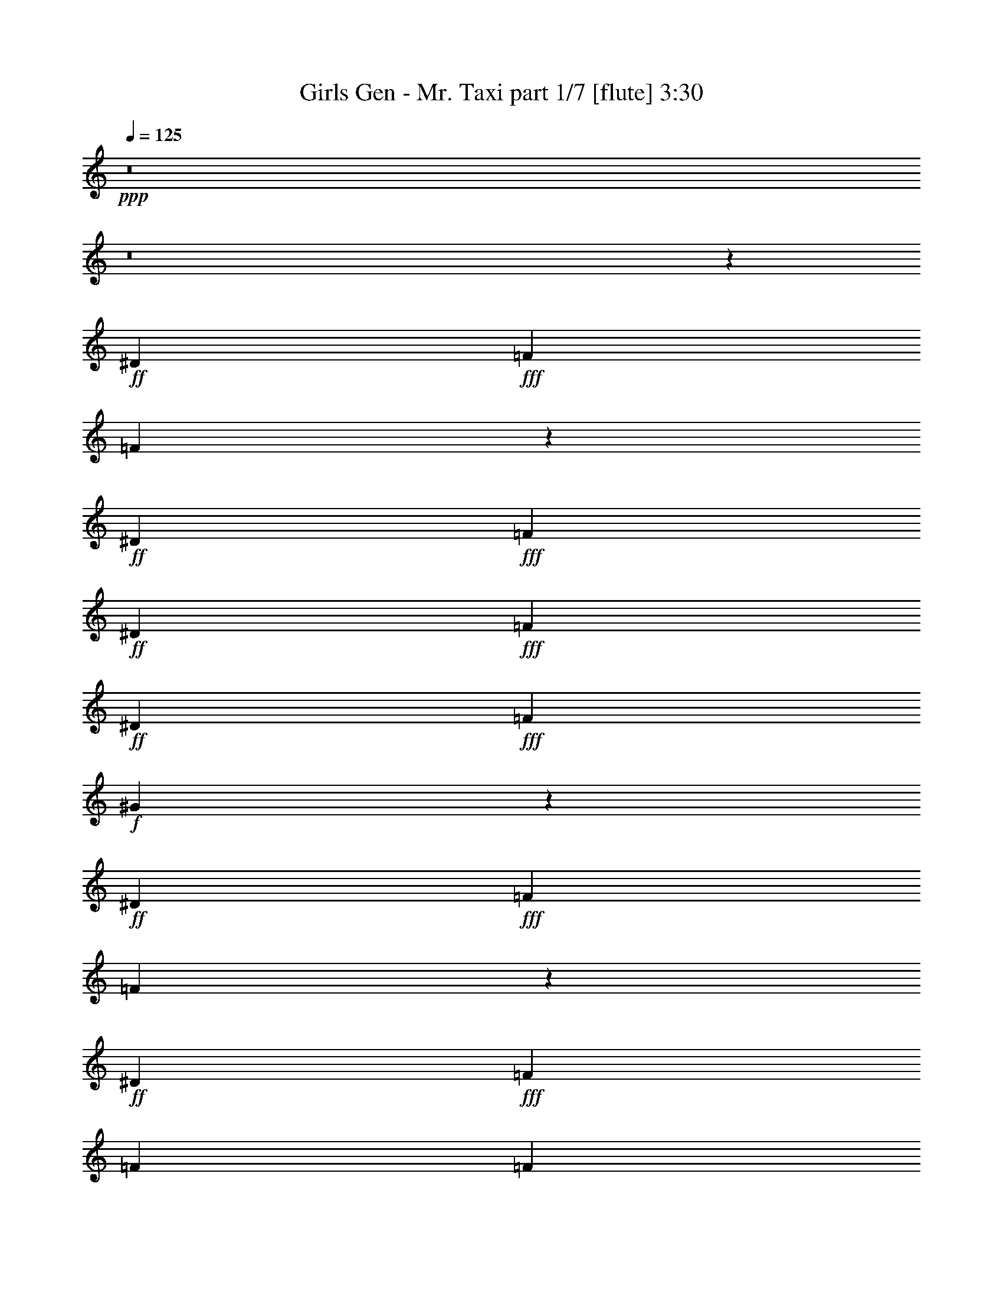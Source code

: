 % Produced with Bruzo's Transcoding Environment
% Transcribed by  Bruzo

X:1
T:  Girls Gen - Mr. Taxi part 1/7 [flute] 3:30
Z: Transcribed with BruTE 30
L: 1/4
Q: 125
K: C
+ppp+
z8
z8
z7989/8608
+ff+
[^D4357/8608]
+fff+
[=F4357/8608]
[=F6431/8608]
z6909/8608
+ff+
[^D4357/8608]
+fff+
[=F4357/8608]
+ff+
[^D4357/8608]
+fff+
[=F4357/8608]
+ff+
[^D2313/4304]
+fff+
[=F4357/4304]
+f+
[^G8591/8608]
z4553/4304
+ff+
[^D4357/8608]
+fff+
[=F4357/8608]
[=F433/538]
z1603/2152
+ff+
[^D4357/8608]
+fff+
[=F4357/8608]
[=F4357/8608]
[=F2313/4304]
[=G4357/8608]
+f+
[^G4357/8608]
+fff+
[=G4357/8608]
[=F4357/8608]
[=F10207/12912]
+ff+
[^D6535/25824]
[=C1089/2152]
z8
z8
z68397/8608
z/8
[=c4357/8608]
[=c2313/4304]
[=c4357/8608]
[=c4357/8608]
+f+
[^A4357/8608]
[^A4357/8608]
[^G2313/4304]
[^G4357/8608]
+ff+
[=c4357/8608]
+f+
[^A4357/8608]
[^G4357/8608]
[^A2313/4304]
[^G4357/8608]
+fff+
[=F8655/8608]
z7733/1076
+ff+
[=C,4357/8608=C4357/8608]
[=C,4357/8608=C4357/8608]
+fff+
[=F,2313/4304=F2313/4304]
[=F,4357/8608=F4357/8608]
[=F,4357/8608=F4357/8608]
[=F,4357/8608=F4357/8608]
[=F,4357/8608=F4357/8608]
[=F,2313/4304=F2313/4304]
[=F,4357/8608=F4357/8608]
[=F,4357/8608=F4357/8608]
+f+
[^G,4357/8608^G4357/8608]
[^G,4357/8608^G4357/8608]
[^G,2313/4304^G2313/4304]
[^G,4357/8608^G4357/8608]
[^G,4357/8608^G4357/8608]
[^G,2161/4304^G2161/4304]
z8
z845/4304
+ff+
[=C,4357/8608=C4357/8608]
[=C,2313/4304=C2313/4304]
+fff+
[=F,4357/8608=F4357/8608]
[=F,4357/8608=F4357/8608]
[=F,4357/8608=F4357/8608]
[=F,4357/8608=F4357/8608]
[=F,2313/4304=F2313/4304]
[=F,4357/8608=F4357/8608]
[=F,4357/8608=F4357/8608]
[=F,4357/8608=F4357/8608]
+f+
[^G,4357/8608^G4357/8608]
[^G,2313/4304^G2313/4304]
[^G,4357/8608^G4357/8608]
[^G,4357/8608^G4357/8608]
[^G,4357/8608^G4357/8608]
[^G,265/538^G265/538]
z35511/8608
[^G4357/8608]
[^G4357/8608]
+ff+
[=c2313/4304]
+f+
[^G4357/8608]
[^G4357/8608]
+ff+
[=c4357/8608]
+f+
[^G4357/8608]
[^G2313/4304]
+ff+
[=c4357/8608]
+f+
[^G4357/8608]
+fff+
[=F8613/8608]
z13441/8608
+ff+
[^D4357/8608]
+fff+
[=F4357/8608]
+ff+
[^D2313/4304]
+fff+
[=F4423/8608]
z17631/8608
+ff+
[^D4357/8608]
+fff+
[=F4357/8608]
+ff+
[=C4357/8608^D4357/8608]
+fff+
[^A,4357/8608=F4357/8608]
+ff+
[^A,2313/4304]
[^A,4357/8608]
+f+
[^G,4357/8608]
+ff+
[^A,4357/8608-]
[^A,4357/8608^D4357/8608]
+fff+
[=F2313/4304]
+ff+
[^D4357/8608]
+fff+
[=F2191/4304]
z1083/2152
[=F1069/2152]
z1133/1076
+ff+
[^D4357/8608]
+fff+
[=C,4357/8608=C4357/8608=F4357/8608]
+ff+
[=C,4357/8608=C4357/8608^D4357/8608]
+fff+
[=F,4357/8608=F4357/8608]
[=F,2313/4304=F2313/4304]
[=F,4357/8608=F4357/8608]
[=F,4357/8608=F4357/8608]
[=F,4357/8608=F4357/8608]
[=F,4357/8608=F4357/8608]
[=F,2313/4304=F2313/4304]
[=F,4357/8608=F4357/8608]
+f+
[^G,4357/8608^G4357/8608]
[^G,4357/8608^G4357/8608]
[^G,4357/8608^G4357/8608]
[^G,2313/4304^G2313/4304]
[^G,4357/8608^G4357/8608]
[^G,4345/8608^G4345/8608]
z39763/8608
[^G4357/8608]
+ff+
[=c4357/8608]
+f+
[^G4357/8608]
[^G2313/4304]
+ff+
[=c4357/8608]
+f+
[^G4357/8608]
[^G4357/8608]
+ff+
[=c4357/8608]
+f+
[^G2313/4304]
+fff+
[=F2207/4304]
z8
z8
z8
z9265/8608
+ff+
[^D2313/4304]
+fff+
[=F4357/8608]
[=F2163/2152]
z4419/8608
+ff+
[^D2313/4304]
+fff+
[=F4357/8608]
+ff+
[^D4357/8608]
+fff+
[=F4357/8608]
+ff+
[^D4357/8608]
+fff+
[=F8983/8608]
+f+
[^G2165/2152]
z4411/8608
+ff+
[^D2313/4304]
[^D4357/8608]
+fff+
[=F4357/8608]
[=F8611/8608]
z4729/8608
[=G4357/8608]
+f+
[^G4357/8608]
+fff+
[=G4357/8608]
[=F4357/8608]
[=G2313/4304]
+f+
[^G4357/8608]
+fff+
[=G4357/8608]
[=F4315/8608]
z8
z1335/1076
+ff+
[=c4357/8608]
[=c4357/8608]
[=c4357/8608]
[=c4357/8608]
+f+
[^A2313/4304]
[^A4357/8608]
[^G4357/8608]
[^G4357/8608]
+ff+
[=c4357/8608]
+f+
[^A2313/4304]
[^G4357/8608]
[^A4357/8608]
[^G4357/8608]
+fff+
[=F9075/8608]
z15361/2152
+ff+
[=C,2313/4304=C2313/4304]
[=C,4357/8608=C4357/8608]
+fff+
[=F,4357/8608=F4357/8608]
[=F,4357/8608=F4357/8608]
[=F,4357/8608=F4357/8608]
[=F,2313/4304=F2313/4304]
[=F,4357/8608=F4357/8608]
[=F,4357/8608=F4357/8608]
[=F,4357/8608=F4357/8608]
[=F,4357/8608=F4357/8608]
+f+
[^G,2313/4304^G2313/4304]
[^G,4357/8608^G4357/8608]
[^G,4357/8608^G4357/8608]
[^G,4357/8608^G4357/8608]
[^G,4357/8608^G4357/8608]
[^G,2371/4304^G2371/4304]
z8
z1539/8608
+ff+
[=C,4357/8608=C4357/8608]
[=C,4357/8608=C4357/8608]
+fff+
[=F,4357/8608=F4357/8608]
[=F,2313/4304=F2313/4304]
[=F,4357/8608=F4357/8608]
[=F,4357/8608=F4357/8608]
[=F,4357/8608=F4357/8608]
[=F,4357/8608=F4357/8608]
[=F,4357/8608=F4357/8608]
[=F,2313/4304=F2313/4304]
+f+
[^G,4357/8608^G4357/8608]
[^G,4357/8608^G4357/8608]
[^G,4357/8608^G4357/8608]
[^G,4357/8608^G4357/8608]
[^G,2313/4304^G2313/4304]
[^G,4391/8608^G4391/8608]
z35091/8608
[^G2313/4304]
[^G4357/8608]
+ff+
[=c4357/8608]
+f+
[^G4357/8608]
[^G4357/8608]
+ff+
[=c2313/4304]
+f+
[^G4357/8608]
[^G4357/8608]
+ff+
[=c4357/8608]
+f+
[^G4357/8608]
+fff+
[=F9033/8608]
z13021/8608
+ff+
[^D2313/4304]
+fff+
[=F4357/8608]
+ff+
[^D4357/8608]
+fff+
[=F4305/8608]
z17749/8608
+ff+
[^D4357/8608]
+fff+
[=F4357/8608]
+ff+
[=C2313/4304^D2313/4304]
+fff+
[^A,4357/8608=F4357/8608]
+ff+
[^A,4357/8608]
[^A,4357/8608]
+f+
[^G,4357/8608]
+ff+
[^A,2313/4304-]
[^A,4357/8608^D4357/8608]
+fff+
[=F4357/8608]
+ff+
[^D4357/8608]
+fff+
[=F533/1076]
z4719/8608
[=F4427/8608]
z2161/2152
+ff+
[^D4357/8608]
+fff+
[=C,2313/4304=C2313/4304=F2313/4304]
+ff+
[=C,4357/8608=C4357/8608^D4357/8608]
+fff+
[=F,4357/8608=F4357/8608]
[=F,4357/8608=F4357/8608]
[=F,4357/8608=F4357/8608]
[=F,2313/4304=F2313/4304]
[=F,4357/8608=F4357/8608]
[=F,4357/8608=F4357/8608]
[=F,4357/8608=F4357/8608]
[=F,4357/8608=F4357/8608]
+f+
[^G,4357/8608^G4357/8608]
[^G,2313/4304^G2313/4304]
[^G,4357/8608^G4357/8608]
[^G,4357/8608^G4357/8608]
[^G,4357/8608^G4357/8608]
[^G,4227/8608^G4227/8608]
z39881/8608
[^G4357/8608]
+ff+
[=c2313/4304]
+f+
[^G4357/8608]
[^G4357/8608]
+ff+
[=c4357/8608]
+f+
[^G4357/8608]
[^G2313/4304]
+ff+
[=c4357/8608]
+f+
[^G4357/8608]
+fff+
[=F537/1076]
z8
z8
z8
z8
z8
z8
z8
z8
z8
z2717/2152
+f+
[^G8983/8608]
+fff+
[=G4357/4304]
+ff+
[^D26311/8608]
z53191/8608
[^D4357/8608]
+f+
[^G4357/4304]
+fff+
[=G2313/4304]
+ff+
[^D277/538]
z8639/8608
[^D4357/8608]
[^D2313/4304]
[^D4357/8608]
[^D4357/8608]
+fff+
[=F4357/8608]
+f+
[^G4357/8608]
[^G8983/8608]
[^A4357/8608]
[^G4357/8608]
+ff+
[=c4357/4304]
+fff+
[^c2313/4304]
+ff+
[=c4357/8608]
+fff+
[^d19607/25824]
[^d6319/25824]
z211/807
[^d6535/25824]
[^d2565/8608]
z2061/8608
[^d817/3228]
[^d6649/25824]
z3211/12912
[^d6535/25824]
[^d2137/8608]
z555/2152
[=C,4357/8608=C4357/8608^d4357/8608]
+ff+
[=C,2313/4304=C2313/4304]
+fff+
[=F,4357/8608=F4357/8608]
[=F,4357/8608=F4357/8608]
[=F,4357/8608=F4357/8608]
[=F,4357/8608=F4357/8608]
[=F,2313/4304=F2313/4304]
[=F,4357/8608=F4357/8608]
[=F,4357/8608=F4357/8608]
[=F,4357/8608=F4357/8608]
+f+
[^G,4357/8608^G4357/8608]
[^G,2313/4304^G2313/4304]
[^G,4357/8608^G4357/8608]
[^G,4357/8608^G4357/8608]
[^G,4357/8608^G4357/8608]
[^G,531/1076^G531/1076]
z35503/8608
[^A4357/8608]
[^G4357/8608]
+ff+
[=c2313/4304]
+f+
[^A13027/8608]
z9027/8608
+ff+
[=C,4357/8608=C4357/8608]
[=C,4357/8608=C4357/8608]
+fff+
[=F,4357/8608=F4357/8608]
[=F,4357/8608=F4357/8608]
[=F,2313/4304=F2313/4304]
[=F,4357/8608=F4357/8608]
[=F,4357/8608=F4357/8608]
[=F,4357/8608=F4357/8608]
[=F,4357/8608=F4357/8608]
[=F,2313/4304=F2313/4304]
+f+
[^G,4357/8608^G4357/8608]
[^G,4357/8608^G4357/8608]
[^G,4357/8608^G4357/8608]
+fff+
[^G,4357/8608=F4357/8608^G4357/8608]
+ff+
[^G,9/16^D9/16-^G9/16]
[^G,/2^D/2-^G/2]
[^D6047/25824]
+fff+
[=F6535/25824]
+f+
[^G2177/8608]
z28591/8608
[^G4357/8608]
[^G2313/4304]
+ff+
[=c4357/8608]
+f+
[^G4357/8608]
[^G4357/8608]
+ff+
[=c4357/8608]
+f+
[^G2313/4304]
[^G4357/8608]
+ff+
[=c4357/8608]
+f+
[^G4357/8608]
+fff+
[=F9077/8608]
z12977/8608
+ff+
[^D4357/8608]
+fff+
[=F2313/4304]
+ff+
[^D4357/8608]
+fff+
[=F4349/8608]
z17705/8608
+ff+
[^D4357/8608]
+fff+
[=F4357/8608]
+ff+
[=C4357/8608^D4357/8608]
+fff+
[^A,2313/4304=F2313/4304]
+ff+
[^A,4357/8608]
[^A,4357/8608]
+f+
[^G,4357/8608]
+ff+
[^A,4357/8608-]
[^A,2313/4304^D2313/4304]
+fff+
[=F4357/8608]
+ff+
[^D4357/8608]
+fff+
[=F1077/2152]
z2203/4304
[=F1185/2152]
z1075/1076
+ff+
[^D4357/8608^A4357/8608]
+fff+
[=C,4357/8608=C4357/8608=F4357/8608]
+ff+
[=C,2313/4304=C2313/4304^D2313/4304^G2313/4304]
+fff+
[=F,/2=F/2^A/2-]
[=F,/2=F/2^A/2-]
[=F,/2=F/2^A/2-]
[=F,/2=F/2^A/2-]
[=F,9/16=F9/16^A9/16-]
[=F,/2=F/2^A/2-]
[=F,/2=F/2^A/2-]
[=F,/2=F/2^A/2-]
+f+
[^G,141/269^G141/269^A141/269]
[^G,2313/4304^G2313/4304]
[^G,4357/8608^G4357/8608]
[^G,4357/8608^G4357/8608]
[^G,4357/8608^G4357/8608]
[^G,4271/8608^G4271/8608]
z39837/8608
[^G4357/8608]
+ff+
[=c4357/8608]
+f+
[^G2313/4304]
[^G4357/8608]
+ff+
[=c4357/8608]
+f+
[^G4357/8608]
[^G4357/8608]
+ff+
[=c2313/4304]
+f+
[^G4357/8608]
+fff+
[=F1085/2152]
z29/4

X:2
T:  Girls Gen - Mr. Taxi part 2/7 [clarinet] 3:30
Z: Transcribed with BruTE 90
L: 1/4
Q: 125
K: C
+ppp+
z8
z8
z8
z8
z3471/4304
+f+
[^D4357/8608]
[^D4357/8608]
[=F4357/8608]
[=F9039/8608]
z4301/8608
[^D4357/8608]
[=F4357/8608]
[^D2313/4304]
[=F4357/8608]
[^D4357/8608]
[=F4357/4304]
+ff+
[^G9047/8608]
z4293/8608
+f+
[^D4357/8608]
[^D4357/8608]
[=F2313/4304]
[=F4357/4304]
[=F4357/8608]
[=G4357/8608]
+ff+
[^G2313/4304]
+f+
[=G4357/8608]
[=F4357/8608]
[=G4357/8608]
+ff+
[^G4357/8608]
+f+
[=G2313/4304]
[=F4357/8608]
[=F1095/2152]
z8
z8
z3287/8608
[=C6935/8608]
z6405/8608
+ff+
[=F,6507/8608]
z1641/2152
[^G,2313/4304]
+fff+
[^A,4357/8608]
+pp+
[^A,4357/4304]
+ppp+
[^A,8983/8608]
[^A,4357/4304]
+fff+
[=C,4357/8608=C4357/8608]
[=C,4357/8608=C4357/8608]
+ff+
[=F,2313/4304=F2313/4304]
[=F,4357/8608=F4357/8608]
[=F,4357/8608=F4357/8608]
[=F,4357/8608=F4357/8608]
[=F,4357/8608=F4357/8608]
[=F,2313/4304=F2313/4304]
[=F,4357/8608=F4357/8608]
[=F,4357/8608=F4357/8608]
[^G,4357/8608^G4357/8608]
[^G,4357/8608^G4357/8608]
[^G,2313/4304^G2313/4304]
[^G,4357/8608^G4357/8608]
[^G,4357/8608^G4357/8608]
[^G,2161/4304^G2161/4304]
z8
z845/4304
+fff+
[=C,4357/8608=C4357/8608]
[=C,2313/4304=C2313/4304]
+ff+
[=F,4357/8608=F4357/8608]
[=F,4357/8608=F4357/8608]
[=F,4357/8608=F4357/8608]
[=F,4357/8608=F4357/8608]
[=F,2313/4304=F2313/4304]
[=F,4357/8608=F4357/8608]
[=F,4357/8608=F4357/8608]
[=F,4357/8608=F4357/8608]
[^G,4357/8608^G4357/8608]
[^G,2313/4304^G2313/4304]
[^G,4357/8608^G4357/8608]
[^G,4357/8608^G4357/8608]
[^G,4357/8608^G4357/8608]
[^G,265/538^G265/538]
z8
z8
z43447/8608
[^G,4357/8608]
+fff+
[^A,4357/8608]
+f+
[=C4357/8608]
+fff+
[^A,4357/8608]
+ff+
[^G,4357/8608]
[=F,8983/8608]
+fff+
[=C,4357/8608=C4357/8608]
[=C,4357/8608=C4357/8608]
+ff+
[=F,4357/8608=F4357/8608]
[=F,2313/4304=F2313/4304]
[=F,4357/8608=F4357/8608]
[=F,4357/8608=F4357/8608]
[=F,4357/8608=F4357/8608]
[=F,4357/8608=F4357/8608]
[=F,2313/4304=F2313/4304]
[=F,4357/8608=F4357/8608]
[^G,4357/8608^G4357/8608]
[^G,4357/8608^G4357/8608]
[^G,4357/8608^G4357/8608]
[^G,2313/4304^G2313/4304]
[^G,4357/8608^G4357/8608]
[^G,4357/8608^G4357/8608]
[^A4357/8608]
[=c4357/8608]
[^A8983/8608]
[^A4357/8608]
[^G4357/8608]
[^A4243/8608]
z8
z8
z8
z8
z8
z61749/8608
+f+
[=C4357/8608]
[=C4357/8608]
[=C4357/8608]
[=C4357/8608]
+fff+
[^A,2313/4304]
[^A,4357/8608]
+ff+
[^G,4357/8608]
[^G,4357/8608]
+f+
[=C4357/8608]
+fff+
[^A,2313/4304]
+ff+
[^G,4357/8608]
[^G,4357/8608]
+fff+
[^A,4357/8608]
[^A,2279/2152]
z8
z761/4304
+ff+
[=c1637/2152]
z6523/8608
+f+
[=F6927/8608]
z6413/8608
+ff+
[^G4357/8608]
[^A4357/8608]
+ppp+
[^A8983/8608]
[^A4357/4304]
[^A4357/4304]
+fff+
[=C,2313/4304=C2313/4304]
[=C,4357/8608=C4357/8608]
+ff+
[=F,4357/8608=F4357/8608]
[=F,4357/8608=F4357/8608]
[=F,4357/8608=F4357/8608]
[=F,2313/4304=F2313/4304]
[=F,4357/8608=F4357/8608]
[=F,4357/8608=F4357/8608]
[=F,4357/8608=F4357/8608]
[=F,4357/8608=F4357/8608]
[^G,2313/4304^G2313/4304]
[^G,4357/8608^G4357/8608]
[^G,4357/8608^G4357/8608]
[^G,4357/8608^G4357/8608]
[^G,4357/8608^G4357/8608]
[^G,2371/4304^G2371/4304]
z8
z1539/8608
+fff+
[=C,4357/8608=C4357/8608]
[=C,4357/8608=C4357/8608]
+ff+
[=F,4357/8608=F4357/8608]
[=F,2313/4304=F2313/4304]
[=F,4357/8608=F4357/8608]
[=F,4357/8608=F4357/8608]
[=F,4357/8608=F4357/8608]
[=F,4357/8608=F4357/8608]
[=F,4357/8608=F4357/8608]
[=F,2313/4304=F2313/4304]
[^G,4357/8608^G4357/8608]
[^G,4357/8608^G4357/8608]
[^G,4357/8608^G4357/8608]
[^G,4357/8608^G4357/8608]
[^G,2313/4304^G2313/4304]
[^G,4391/8608^G4391/8608]
z8
z8
z43027/8608
[^G,4357/8608]
+fff+
[^A,4357/8608]
+f+
[=C2313/4304]
+fff+
[^A,4357/8608]
+ff+
[^G,4357/8608]
[=F,4357/4304]
+fff+
[=C,2313/4304=C2313/4304]
[=C,4357/8608=C4357/8608]
+ff+
[=F,4357/8608=F4357/8608]
[=F,4357/8608=F4357/8608]
[=F,4357/8608=F4357/8608]
[=F,2313/4304=F2313/4304]
[=F,4357/8608=F4357/8608]
[=F,4357/8608=F4357/8608]
[=F,4357/8608=F4357/8608]
[=F,4357/8608=F4357/8608]
[^G,4357/8608^G4357/8608]
[^G,2313/4304^G2313/4304]
[^G,4357/8608^G4357/8608]
[^G,4357/8608^G4357/8608]
[^G,4357/8608^G4357/8608]
[^G,4357/8608^G4357/8608]
[^A2313/4304]
[=c4357/8608]
[^A4357/4304]
[^A4357/8608]
[^G2313/4304]
[^A2197/4304]
z8
z8
z8
z8
z8
z8
z5805/8608
+f+
[^D,13071/8608]
+fff+
[=C,8983/8608]
[=C,4357/8608]
[^A,13071/8608]
[=C,9051/8608]
z17629/8608
+ff+
[^G,4357/8608]
+f+
[^D,13071/8608]
+fff+
[=C,8983/8608]
[=C,4357/8608]
[^A,3335/2152]
[=C,8741/8608]
z8
z28039/8608
+ff+
[^A817/3228]
[^A6535/25824]
[^A2313/4304]
[^A4357/8608]
[^A4357/8608]
[=c4357/8608]
[^A4357/8608]
[=c2365/4304]
z4253/8608
[^A817/3228]
[^A6535/25824]
[^A4357/8608]
[^A4357/8608]
[^A2313/4304]
[=c4357/8608]
[^A4357/8608]
[=c2153/4304]
z8
z8
z32583/4304
+fff+
[=C,4357/8608=C4357/8608]
[=C,2313/4304=C2313/4304]
+ff+
[=F,4357/8608=F4357/8608]
[=F,4357/8608=F4357/8608]
[=F,4357/8608=F4357/8608]
[=F,4357/8608=F4357/8608]
[=F,2313/4304=F2313/4304]
[=F,4357/8608=F4357/8608]
[=F,4357/8608=F4357/8608]
[=F,4357/8608=F4357/8608]
[^G,4357/8608^G4357/8608]
[^G,2313/4304^G2313/4304]
[^G,4357/8608^G4357/8608]
[^G,4357/8608^G4357/8608]
[^G,4357/8608^G4357/8608]
[^G,531/1076^G531/1076]
z8
z2033/8608
+fff+
[=C,4357/8608=C4357/8608]
[=C,4357/8608=C4357/8608]
+ff+
[=F,4357/8608=F4357/8608]
[=F,4357/8608=F4357/8608]
[=F,2313/4304=F2313/4304]
[=F,4357/8608=F4357/8608]
[=F,4357/8608=F4357/8608]
[=F,4357/8608=F4357/8608]
[=F,4357/8608=F4357/8608]
[=F,2313/4304=F2313/4304]
[^G,4357/8608^G4357/8608]
[^G,4357/8608^G4357/8608]
[^G,4357/8608^G4357/8608]
[^G,4357/8608^G4357/8608]
[^G,2313/4304^G2313/4304]
[^G,4435/8608^G4435/8608]
z8
z8
z42983/8608
[^G,4357/8608]
+fff+
[^A,4357/8608]
+f+
[=C4357/8608]
+fff+
[^A,2313/4304]
+ff+
[^G,4357/8608]
[=F,4357/4304]
+fff+
[=C,4357/8608=C4357/8608]
[=C,2313/4304=C2313/4304]
+ff+
[=F,4357/8608=F4357/8608]
[=F,4357/8608=F4357/8608]
[=F,4357/8608=F4357/8608]
[=F,4357/8608=F4357/8608]
[=F,2313/4304=F2313/4304]
[=F,4357/8608=F4357/8608]
[=F,4357/8608=F4357/8608]
[=F,4357/8608=F4357/8608]
[^G,4357/8608^G4357/8608]
[^G,2313/4304^G2313/4304]
[^G,4357/8608^G4357/8608]
[^G,4357/8608^G4357/8608]
[^G,4357/8608^G4357/8608]
[^G,4357/8608^G4357/8608]
[^A2313/4304]
[=c4357/8608]
[^A4357/4304]
[^A4357/8608]
[^G2313/4304]
[^A2219/4304]
z8
z43/8

X:3
T:  Girls Gen - Mr. Taxi part 3/7 [bagpipes] 3:30
Z: Transcribed with BruTE 50
L: 1/4
Q: 125
K: C
+ppp+
z8
z8
z8
z8
z8
z8
z2563/2152
+mf+
[=c4357/8608]
[=c2313/4304]
[=c4357/8608]
[=c4357/8608]
[^A4357/8608]
[^A4357/8608]
[^G4357/8608]
[^G2313/4304]
[=c4357/8608]
[^A4357/8608]
[^G4357/8608]
[^G4357/8608]
[^A2313/4304]
[^A1087/1076]
z8
z31739/4304
+ff+
[=C,4357/8608=C4357/8608]
[=C,4357/8608=C4357/8608]
+fff+
[=F,2313/4304=F2313/4304]
[=F,4357/8608=F4357/8608]
[=F,4357/8608=F4357/8608]
[=F,4357/8608=F4357/8608]
[=F,4357/8608=F4357/8608]
[=F,2313/4304=F2313/4304]
[=F,4357/8608=F4357/8608]
[=F,4357/8608=F4357/8608]
[^G,4357/8608^G4357/8608]
[^G,4357/8608^G4357/8608]
[^G,2313/4304^G2313/4304]
[^G,4357/8608^G4357/8608]
[^G,4357/8608^G4357/8608]
[^G,2161/4304^G2161/4304]
z19893/4304
[^G,4357/8608]
+f+
[=C4357/8608]
+fff+
[^G,4357/8608]
[^G,2313/4304]
+f+
[=C4357/8608]
+fff+
[^G,4357/8608]
[^G,4357/8608]
+f+
[=C4357/8608]
+fff+
[^G,2313/4304=C2313/4304]
[=F,4357/8608=F4357/8608]
[=F,4357/8608=F4357/8608]
[=F,4357/8608=F4357/8608]
[=F,4357/8608=F4357/8608]
[=F,2313/4304=F2313/4304]
[=F,4357/8608=F4357/8608]
[=F,4357/8608=F4357/8608]
[=F,4357/8608=F4357/8608]
[^G,4357/8608^G4357/8608]
[^G,2313/4304^G2313/4304]
[^G,4357/8608^G4357/8608]
[^G,4357/8608^G4357/8608]
[^G,4357/8608^G4357/8608]
[^G,265/538^G265/538]
z66279/8608
[=F2313/4304]
[=F4357/8608]
[=F4357/8608]
+mf+
[=c4357/8608]
[=c4357/8608]
[^G8983/8608]
+fff+
[=F2183/4304]
z8705/8608
[=F2313/4304]
+mf+
[=c4357/8608]
[=c4357/8608]
[^G4357/4304]
+fff+
[=F4749/8608]
z8
z5889/8608
+ff+
[=C,4357/8608=C4357/8608]
[=C,4357/8608=C4357/8608]
+fff+
[=F,4357/8608=F4357/8608]
[=F,2313/4304=F2313/4304]
[=F,4357/8608=F4357/8608]
[=F,4357/8608=F4357/8608]
[=F,4357/8608=F4357/8608]
[=F,4357/8608=F4357/8608]
[=F,2313/4304=F2313/4304]
[=F,4357/8608=F4357/8608]
[^G,4357/8608^G4357/8608]
[^G,4357/8608^G4357/8608]
[^G,4357/8608^G4357/8608]
[^G,2313/4304^G2313/4304]
[^G,4357/8608^G4357/8608]
[^G,4345/8608^G4345/8608]
z8
z8
z21019/8608
+f+
[^D4357/8608]
+fff+
[=F2313/4304]
[=F3291/4304]
z6489/8608
+f+
[^D4357/8608]
+fff+
[=F2313/4304]
+f+
[^D4357/8608]
+fff+
[=F4357/8608]
+f+
[^D4357/8608]
+fff+
[=F4357/8608]
[=F2313/4304]
+mf+
[^G4371/4304]
z4343/4304
+f+
[^D4357/8608]
+fff+
[=F2313/4304]
[=F6541/8608]
z3265/4304
+mf+
[=G4357/8608]
[^G2313/4304]
[=G4357/8608]
+fff+
[=F4357/8608]
+mf+
[=G4357/8608]
[^G4357/8608]
[=G2313/4304]
+fff+
[=F4357/8608]
[=F543/1076]
z8
z8
z8
z8
z34219/4304
+ff+
[=C,2313/4304=C2313/4304]
[=C,4357/8608=C4357/8608]
+fff+
[=F,4357/8608=F4357/8608]
[=F,4357/8608=F4357/8608]
[=F,4357/8608=F4357/8608]
[=F,2313/4304=F2313/4304]
[=F,4357/8608=F4357/8608]
[=F,4357/8608=F4357/8608]
[=F,4357/8608=F4357/8608]
[=F,4357/8608=F4357/8608]
[^G,2313/4304^G2313/4304]
[^G,4357/8608^G4357/8608]
[^G,4357/8608^G4357/8608]
[^G,4357/8608^G4357/8608]
[^G,4357/8608^G4357/8608]
[^G,2371/4304^G2371/4304]
z19683/4304
[^G,2313/4304]
+f+
[=C4357/8608]
+fff+
[^G,4357/8608]
[^G,4357/8608]
+f+
[=C4357/8608]
+fff+
[^G,2313/4304]
[^G,4357/8608]
+f+
[=C4357/8608]
+fff+
[^G,4357/8608=C4357/8608]
[=F,4357/8608=F4357/8608]
[=F,2313/4304=F2313/4304]
[=F,4357/8608=F4357/8608]
[=F,4357/8608=F4357/8608]
[=F,4357/8608=F4357/8608]
[=F,4357/8608=F4357/8608]
[=F,4357/8608=F4357/8608]
[=F,2313/4304=F2313/4304]
[^G,4357/8608^G4357/8608]
[^G,4357/8608^G4357/8608]
[^G,4357/8608^G4357/8608]
[^G,4357/8608^G4357/8608]
[^G,2313/4304^G2313/4304]
[^G,4391/8608^G4391/8608]
z4133/538
[=F4357/8608]
[=F4357/8608]
[=F4357/8608]
+mf+
[=c2313/4304]
[=c4357/8608]
[^G4357/4304]
+fff+
[=F531/1076]
z2273/2152
[=F4357/8608]
+mf+
[=c4357/8608]
[=c4357/8608]
[^G8983/8608]
+fff+
[=F2181/4304]
z8
z6007/8608
+ff+
[=C,2313/4304=C2313/4304]
[=C,4357/8608=C4357/8608]
+fff+
[=F,4357/8608=F4357/8608]
[=F,4357/8608=F4357/8608]
[=F,4357/8608=F4357/8608]
[=F,2313/4304=F2313/4304]
[=F,4357/8608=F4357/8608]
[=F,4357/8608=F4357/8608]
[=F,4357/8608=F4357/8608]
[=F,4357/8608=F4357/8608]
[^G,4357/8608^G4357/8608]
[^G,2313/4304^G2313/4304]
[^G,4357/8608^G4357/8608]
[^G,4357/8608^G4357/8608]
[^G,4357/8608^G4357/8608]
[^G,4227/8608^G4227/8608]
z8
z8
z8
z8
z16715/4304
+f+
[^D,3335/2152]
+ff+
[=C,4357/4304]
[=C,4357/8608]
+f+
[^A,3335/2152]
+ff+
[=C,4357/4304]
+fff+
[=F8983/8608]
[=F4357/8608]
[=F4357/8608]
[^G,4357/8608^D4357/8608]
+f+
[^D,3335/2152]
+ff+
[=C,4357/4304]
[=C,2313/4304]
+f+
[^A,13071/8608]
+ff+
[=C,8983/8608]
+fff+
[=F4357/4304]
[=F4357/8608]
[=F4357/8608]
+f+
[^D4739/8608]
z1511/269
+fff+
[=F4357/4304]
[=F4357/8608]
[=F2313/4304]
+f+
[^D4429/8608]
z48393/8608
+fff+
[=F4357/4304]
[=F4357/8608]
[=F2313/4304]
+f+
[^D1097/2152]
z8
z8
z1909/2152
+mf+
[^c817/3228]
[^c3671/12912]
[^c4357/8608]
[=c4357/8608]
[^c4357/8608]
[=c4357/8608]
[^c2313/4304]
[=c1105/2152]
z2147/4304
[=c817/3228]
[=c6535/25824]
[=c4357/8608]
[^A2313/4304]
[=c4357/8608]
[^A4357/8608]
[^G4357/8608]
[=c8983/8608]
[^A2183/2152]
z6661/4304
[^G4357/8608]
[=c4357/4304]
[^A9115/8608]
z1081/538
[=c8983/8608]
[^A4357/4304]
[^G8585/8608]
z1139/1076
[=c6473/4304]
z8911/4304
+ff+
[=C,4357/8608=C4357/8608]
[=C,2313/4304=C2313/4304]
+fff+
[=F,4357/8608=F4357/8608]
[=F,4357/8608=F4357/8608]
[=F,4357/8608=F4357/8608]
[=F,4357/8608=F4357/8608]
[=F,2313/4304=F2313/4304]
[=F,4357/8608=F4357/8608]
[=F,4357/8608=F4357/8608]
[=F,4357/8608=F4357/8608]
[^G,4357/8608^G4357/8608]
[^G,2313/4304^G2313/4304]
[^G,4357/8608^G4357/8608]
[^G,4357/8608^G4357/8608]
[^G,4357/8608^G4357/8608]
[^G,531/1076^G531/1076]
z9965/2152
[^G,4357/8608]
+f+
[=C2313/4304]
+fff+
[^G,4357/8608]
[^G,4357/8608]
+f+
[=C4357/8608]
+fff+
[^G,4357/8608]
[^G,2313/4304]
+f+
[=C4357/8608]
+fff+
[^G,4357/8608=C4357/8608]
[=F,4357/8608=F4357/8608]
[=F,4357/8608=F4357/8608]
[=F,2313/4304=F2313/4304]
[=F,4357/8608=F4357/8608]
[=F,4357/8608=F4357/8608]
[=F,4357/8608=F4357/8608]
[=F,4357/8608=F4357/8608]
[=F,2313/4304=F2313/4304]
[^G,4357/8608^G4357/8608]
[^G,4357/8608^G4357/8608]
[^G,4357/8608^G4357/8608]
[^G,4357/8608^G4357/8608]
[^G,2313/4304^G2313/4304]
[^G,4435/8608^G4435/8608]
z16521/2152
[=F4357/8608]
[=F4357/8608]
[=F4357/8608]
+mf+
[=c4357/8608]
[=c2313/4304]
[^G4357/4304]
+fff+
[=F4357/8608=c4357/8608]
+pp+
[=c4357/8608]
[^G2313/4304]
+fff+
[=F4357/8608]
[=F4357/8608=c4357/8608]
+mf+
[=c4357/8608]
[^G8983/8608]
+fff+
[=F4357/8608=c4357/8608]
+pp+
[=c4357/8608]
[^G4357/4304]
+mp+
[=F1183/2152]
z57073/8608
+ff+
[=C,4357/8608=C4357/8608]
[=C,2313/4304=C2313/4304]
+fff+
[=F,4357/8608=F4357/8608]
[=F,4357/8608=F4357/8608]
[=F,4357/8608=F4357/8608]
[=F,4357/8608=F4357/8608]
[=F,2313/4304=F2313/4304]
[=F,4357/8608=F4357/8608]
[=F,4357/8608=F4357/8608]
[=F,4357/8608=F4357/8608]
[^G,4357/8608^G4357/8608]
[^G,2313/4304^G2313/4304]
[^G,4357/8608^G4357/8608]
[^G,4357/8608^G4357/8608]
[^G,4357/8608^G4357/8608]
[^G,4357/8608^G4357/8608]
+mf+
[=c8983/8608]
[^A13071/8608]
[^G1133/1076]
z8633/8608
+fff+
[=F8583/8608]
z4557/4304
+f+
[=F270/269]
z9057/8608
[=F8697/8608]
z29/4

X:4
T:  Girls Gen - Mr. Taxi part 4/7 [horn] 3:30
Z: Transcribed with BruTE 80
L: 1/4
Q: 125
K: C
+ppp+
z2205/4304
+mf+
[=F2313/4304]
+fff+
[=F,2207/4304]
z1075/2152
[=F,1077/2152]
z2203/4304
[=F,1025/4304]
z6933/8608
[=F,817/3228]
[=F,6535/25824]
[^G4357/8608]
[^G,4259/8608]
z1181/2152
[^G,2211/4304]
z1073/2152
[^G,541/2152]
z3/4
[^G,/8]
z/8
[^G,/8]
z373/2152
+ff+
[^D4357/8608]
+fff+
[^D,4373/8608]
z4341/8608
[^D,4267/8608]
z1179/2152
[^D,1139/4304]
z1609/2152
[^D,137/1076]
z/8
[^D,/8]
z1109/8608
+f+
[^A4357/8608]
+ff+
[^A,1189/2152]
z4227/8608
[^A,4381/8608]
z4333/8608
[^A,2123/8608]
z1715/2152
+fff+
[=F,817/3228]
[=F,6535/25824]
+ff+
[=F4357/8608]
+fff+
[=F,1083/2152]
z2191/4304
[=F,2113/4304]
z4757/8608
[=F,2237/8608]
z3/4
[=F,/8]
z/8
[=F,/8]
z575/4304
[^G4357/8608]
[^G,4715/8608]
z1067/2152
[^G,1085/2152]
z2187/4304
[^G,1041/4304]
z6901/8608
[^G,817/3228]
[^G,6535/25824]
+ff+
[^D4357/8608]
+fff+
[^D,4291/8608]
z4423/8608
[^D,4723/8608]
z1065/2152
[^D,549/2152]
z3/4
[^D,/8]
z/8
[^D,/8]
z1191/8608
+f+
[^A2313/4304]
+ff+
[^A,4405/8608]
z4309/8608
[^A,4299/8608]
z4415/8608
[^A,2579/8608]
z1601/2152
+fff+
[=F,817/3228]
[=F,413/3228]
z1077/8608
+ff+
[=F4357/8608]
+fff+
[=F,2125/4304]
z4733/8608
[=F,4413/8608]
z4301/8608
[=F,2155/8608]
z3/4
[=F,/8]
z3617/25824
[=F,3671/12912]
[^G4357/8608]
[^G,1091/2152]
z2175/4304
[^G,2129/4304]
z4725/8608
[^G,2269/8608]
z6445/8608
[^G,1087/8608]
z/8
[^G,/8]
z559/4304
+ff+
[^D4357/8608]
+fff+
[^D,4747/8608]
z1059/2152
[^D,1093/2152]
z2171/4304
[^D,1057/4304]
z6869/8608
[^D,817/3228]
[^D,6535/25824]
+f+
[^A4357/8608]
+ff+
[^A,4323/8608]
z4391/8608
[^A,4755/8608]
z1057/2152
[^A,557/2152]
z10843/8608
[=F2313/4304]
+fff+
[=F,4437/8608]
z4277/8608
[=F,4331/8608]
z4383/8608
[=F,2073/8608]
z11267/8608
[^G4357/8608]
[^G,2141/4304]
z277/538
[^G,2357/4304]
z4269/8608
[^G,2187/8608]
z2721/2152
+ff+
[^D2313/4304]
+fff+
[^D,1099/2152]
z2159/4304
[^D,2145/4304]
z553/1076
[^D,1285/4304]
z5385/4304
+f+
[^A4357/8608]
+ff+
[^A,4241/8608]
z2371/4304
[^A,1101/2152]
z2155/4304
[^A,1073/4304]
z4001/538
[^A,/2-=C/2]
[^A,2205/4304=C2205/4304]
+fff+
[=F,2313/4304=F2313/4304]
+mf+
[=F4357/8608]
+fff+
[=F,4357/8608=F4357/8608]
+mf+
[=F4357/8608]
[=F4357/8608]
+fff+
[=F,2313/4304=F2313/4304]
[=F,4357/8608=F4357/8608]
[=F,4357/8608=F4357/8608]
[^G,4357/8608^G4357/8608]
+f+
[^G4357/8608]
+fff+
[^G,2313/4304^G2313/4304]
+f+
[^G4357/8608]
[^G4357/8608]
+fff+
[^G,4357/8608^G4357/8608]
[^G,4357/8608^A4357/8608]
[^G,2313/4304=c2313/4304]
[^D,4357/8608^A4357/8608]
+mp+
[^A4357/8608]
+fff+
[^D,4357/8608^A4357/8608]
+f+
[^G4357/8608]
+mp+
[^A2313/4304-]
+fff+
[^D,4357/8608^A4357/8608]
[^D,4357/8608]
[^D,4357/8608]
+ff+
[^A,4277/8608]
z4437/8608
[^A,4709/8608]
z8631/8608
[^A,4357/8608]
[^A,4357/8608=C4357/8608]
[^A,2313/4304=C2313/4304]
+fff+
[=F,4357/8608=F4357/8608]
+mf+
[=F4357/8608]
+fff+
[=F,4357/8608=F4357/8608]
+mf+
[=F4357/8608]
[=F2313/4304]
+fff+
[=F,4357/8608=F4357/8608]
[=F,4357/8608=F4357/8608]
[=F,4357/8608=F4357/8608]
[^G,4357/8608^G4357/8608]
+f+
[^G2313/4304]
+fff+
[^G,4357/8608^G4357/8608]
+f+
[^G4357/8608]
[^G4357/8608]
+fff+
[^G,4357/8608^G4357/8608]
[^G,2313/4304^A2313/4304]
[^G,4357/8608=c4357/8608]
[^D,4357/8608^A4357/8608]
+mp+
[^A4357/8608]
+fff+
[^D,4357/8608^A4357/8608]
+f+
[^G2313/4304]
+mp+
[^A4357/8608-]
+fff+
[^D,4357/8608^A4357/8608]
[^D,4357/8608]
[^D,4357/8608]
+ff+
[^A,4733/8608]
z2125/4304
[^A,2179/4304]
z8713/8608
[^A,2313/4304]
[^A,4357/8608]
[^A,4357/8608]
+fff+
[=F,4309/8608]
z4405/8608
[=F,4741/8608]
z8599/8608
[=F,4357/8608]
[=F,4357/8608]
[=F,2313/4304]
[^G,4423/8608]
z4291/8608
[^G,4317/8608]
z9023/8608
[^G,4357/8608]
[^G,4357/8608]
[^G,4357/8608]
[^D,1067/2152]
z4715/8608
[^D,4431/8608]
z270/269
[^D,4357/8608]
[^D,2313/4304]
[^D,4357/8608]
+ff+
[^A,2191/4304]
z1083/2152
[^A,1069/2152]
z1133/1076
[^A,4357/8608]
[^A,4357/8608=C4357/8608]
[^A,4357/8608=C4357/8608]
+fff+
[=F,4357/8608=F4357/8608]
+mf+
[=F2313/4304]
+fff+
[=F,4357/8608=F4357/8608]
+mf+
[=F4357/8608]
[=F4357/8608]
+fff+
[=F,4357/8608=F4357/8608]
[=F,2313/4304=F2313/4304]
[=F,4357/8608=F4357/8608]
[^G,4357/8608^G4357/8608]
+f+
[^G4357/8608]
+fff+
[^G,4357/8608^G4357/8608]
+f+
[^G2313/4304]
[^G4357/8608]
+fff+
[^G,4357/8608^G4357/8608]
[^G,4357/8608]
[^G,4357/8608]
[^D,1181/2152]
z4259/8608
[^D,4349/8608]
z4361/4304
[^D,2313/4304]
[^D,4357/8608]
[^D,4357/8608]
+ff+
[^A,1075/2152]
z2207/4304
[^A,1183/2152]
z1
[^A,4357/8608]
[^A,4357/8608]
[^A,2313/4304]
+fff+
[=F,2207/4304=F2207/4304]
z1075/2152
[=F,1077/2152=F1077/2152]
z2203/4304
[=F,1185/2152=F1185/2152]
z4243/8608
[=F,4365/8608=F4365/8608]
z4349/8608
[=F,4259/8608=F4259/8608]
z1181/2152
[=F,2211/4304=F2211/4304]
z1073/2152
[=F,1079/2152=F1079/2152]
z2199/4304
[=F,1187/2152]
z537/538
[=F,273/2152]
z/8
[=F,/8]
z1113/8608
+ff+
[=F4357/8608]
+fff+
[=F,297/538]
z4231/8608
[=F,4377/8608]
z4337/8608
[=F,2119/8608]
z429/538
[=F,817/3228]
[=F,6535/25824]
[^G4357/8608]
[^G,541/1076]
z2193/4304
[^G,595/1076]
z4223/8608
[^G,2233/8608]
z3/4
[^G,/8]
z/8
[^G,/8]
z577/4304
+ff+
[^D4357/8608]
+fff+
[^D,4711/8608]
z267/538
[^D,271/538]
z2189/4304
[^D,1039/4304]
z6905/8608
[^D,817/3228]
[^D,6535/25824]
+f+
[^A4357/8608]
+ff+
[^A,4287/8608]
z4427/8608
[^A,4719/8608]
z533/1076
[^A,137/538]
z10879/8608
[=F2313/4304]
+fff+
[=F,4401/8608]
z4313/8608
[=F,4295/8608]
z4419/8608
[=F,2575/8608]
z801/1076
[=F,817/3228]
[=F,823/6456]
z1081/8608
[^G4357/8608]
[^G,2123/4304]
z4737/8608
[^G,4409/8608]
z4305/8608
[^G,2151/8608]
z3/4
[^G,/8]
z3629/25824
[^G,3671/12912]
+ff+
[^D4357/8608]
+fff+
[^D,545/1076]
z2177/4304
[^D,2127/4304]
z4729/8608
[^D,2265/8608]
z6449/8608
[^D,1083/8608]
z/8
[^D,/8]
z561/4304
+f+
[^A4357/8608]
+ff+
[^A,4743/8608]
z265/538
[^A,273/538]
z2173/4304
[^A,1055/4304]
z5615/4304
[=F4357/8608]
+fff+
[=F,4319/8608]
z4395/8608
[=F,4751/8608]
z529/1076
[=F,139/538]
z10847/8608
[^G2313/4304]
[^G,4433/8608]
z4281/8608
[^G,4327/8608]
z4387/8608
[^G,2069/8608]
z11271/8608
+ff+
[^D4357/8608]
+fff+
[^D,2139/4304]
z1109/2152
[^D,2355/4304]
z4273/8608
[^D,2183/8608]
z1361/1076
+f+
[^A2313/4304]
+ff+
[^A,549/1076]
z2161/4304
[^A,2143/4304]
z1107/2152
[^A,1283/4304]
z15899/2152
[^A,9/16-=C9/16]
[^A,4141/8608=C4141/8608]
+fff+
[=F,4357/8608=F4357/8608]
+mf+
[=F4357/8608]
+fff+
[=F,4357/8608=F4357/8608]
+mf+
[=F2313/4304]
[=F4357/8608]
+fff+
[=F,4357/8608=F4357/8608]
[=F,4357/8608=F4357/8608]
[=F,4357/8608=F4357/8608]
[^G,2313/4304^G2313/4304]
+f+
[^G4357/8608]
+fff+
[^G,4357/8608^G4357/8608]
+f+
[^G4357/8608]
[^G4357/8608]
+fff+
[^G,2313/4304^G2313/4304]
[^G,4357/8608^A4357/8608]
[^G,4357/8608=c4357/8608]
[^D,4357/8608^A4357/8608]
+mp+
[^A4357/8608]
+fff+
[^D,2313/4304^A2313/4304]
+f+
[^G4357/8608]
+mp+
[^A4357/8608-]
+fff+
[^D,4357/8608^A4357/8608]
[^D,4357/8608]
[^D,2313/4304]
+ff+
[^A,1107/2152]
z2143/4304
[^A,2161/4304]
z4509/4304
[^A,4357/8608]
[^A,4357/8608=C4357/8608]
[^A,4357/8608=C4357/8608]
+fff+
[=F,4357/8608=F4357/8608]
+mf+
[=F2313/4304]
+fff+
[=F,4357/8608=F4357/8608]
+mf+
[=F4357/8608]
[=F4357/8608]
+fff+
[=F,4357/8608=F4357/8608]
[=F,4357/8608=F4357/8608]
[=F,2313/4304=F2313/4304]
[^G,4357/8608^G4357/8608]
+f+
[^G4357/8608]
+fff+
[^G,4357/8608^G4357/8608]
+f+
[^G4357/8608]
[^G2313/4304]
+fff+
[^G,4357/8608^G4357/8608]
[^G,4357/8608^A4357/8608]
[^G,4357/8608=c4357/8608]
[^D,4357/8608^A4357/8608]
+mp+
[^A2313/4304]
+fff+
[^D,4357/8608^A4357/8608]
+f+
[^G4357/8608]
+mp+
[^A4357/8608-]
+fff+
[^D,4357/8608^A4357/8608]
[^D,2313/4304]
[^D,4357/8608]
+ff+
[^A,2173/4304]
z273/538
[^A,265/538]
z2275/2152
[^A,4357/8608]
[^A,4357/8608]
[^A,4357/8608]
+fff+
[=F,4729/8608]
z2127/4304
[=F,2177/4304]
z8717/8608
[=F,2313/4304]
[=F,4357/8608]
[=F,4357/8608]
[^G,4305/8608]
z4409/8608
[^G,4737/8608]
z8603/8608
[^G,4357/8608]
[^G,4357/8608]
[^G,2313/4304]
[^D,4419/8608]
z4295/8608
[^D,4313/8608]
z9027/8608
[^D,4357/8608]
[^D,4357/8608]
[^D,4357/8608]
+ff+
[^A,533/1076]
z4719/8608
[^A,4427/8608]
z2161/2152
[^A,4357/8608]
[^A,2313/4304=C2313/4304]
[^A,4357/8608=C4357/8608]
+fff+
[=F,4357/8608=F4357/8608]
+mf+
[=F4357/8608]
+fff+
[=F,4357/8608=F4357/8608]
+mf+
[=F2313/4304]
[=F4357/8608]
+fff+
[=F,4357/8608=F4357/8608]
[=F,4357/8608=F4357/8608]
[=F,4357/8608=F4357/8608]
[^G,4357/8608^G4357/8608]
+f+
[^G2313/4304]
+fff+
[^G,4357/8608^G4357/8608]
+f+
[^G4357/8608]
[^G4357/8608]
+fff+
[^G,4357/8608^G4357/8608]
[^G,2313/4304]
[^G,4357/8608]
[^D,4337/8608]
z4377/8608
[^D,4231/8608]
z9109/8608
[^D,4357/8608]
[^D,4357/8608]
[^D,4357/8608]
+ff+
[^A,295/538]
z4263/8608
[^A,4345/8608]
z4363/4304
[^A,2313/4304]
[^A,4357/8608]
[^A,4357/8608]
+fff+
[=F,537/1076]
z15549/4304
[=F,2205/4304=F2205/4304]
z/2
+mf+
[=F/2]
z2205/4304
[=F1023/4304]
z645/2152
[=F817/3228]
[=F6535/25824]
[=F4361/8608]
z4353/8608
+f+
[=f4255/8608]
z591/1076
+fff+
[=F,2209/4304=F2209/4304]
z21993/8608
[^G,4369/8608^G4369/8608]
z7689/2152
[^D,297/538^D297/538]
z15321/4304
+ff+
[^A,541/1076^A541/1076]
z30797/8608
+fff+
[=F,17697/8608]
[^C,8983/8608]
[^C,4357/4304]
[^C,4357/8608]
[^C,4357/8608]
[^C,2313/4304]
[^C,4357/8608]
[=F,4357/4304]
[=F,8983/8608]
[=F,4357/8608]
[=F,4357/8608]
[=F,4357/8608]
[=F,4357/8608]
[^D,8983/8608]
[^D,4357/4304]
[^D,4357/8608]
[^D,2313/4304]
[^D,4357/8608]
[^D,4357/8608]
[=C,4357/4304]
[=C,8983/8608]
[=C,4357/8608]
[=C,4357/8608]
[=C,4357/8608]
[=C,2313/4304]
[^C,4357/4304]
[^C,4357/4304]
[^C,2313/4304]
[^C,4357/8608]
[^C,4357/8608]
[^C,4357/8608]
[=F,8983/8608]
[=F,4357/4304]
[=F,4357/8608]
[=F,4357/8608]
[=F,2313/4304]
[=F,4357/8608]
[^D,4357/4304]
[^D,8983/8608]
[^D,4357/4304]
[^D,4357/4304]
[^D,8983/8608]
[^D,4357/8608]
[^D,4357/8608]
[^D,4357/8608]
[^D,4357/8608]
[^D,2313/4304]
[^D,4357/8608]
[^C,/2-]
[^C,/4-^c/4]
[^C,1129/4304^c1129/4304]
[^C,/2-^c/2]
[^C,4679/8608=c4679/8608]
[^C,4357/8608^c4357/8608]
[^C,4357/8608=c4357/8608]
[^C,4357/8608^c4357/8608]
[^C,4357/8608=c4357/8608]
[=F,9/16-]
[=F,4141/8608=c4141/8608]
[=F,/2-=c/2]
[=F,2205/4304^A2205/4304]
[=F,4357/8608=c4357/8608]
[=F,2313/4304^G2313/4304]
[=F,4357/8608=c4357/8608]
[=F,4357/8608^A4357/8608]
[^D,4357/4304]
[^D,8983/8608]
[^D,4357/8608]
[^D,4357/8608]
[^D,4357/8608]
[^D,2313/4304]
[=C,4357/4304]
[=C,4357/4304]
[=C,2313/4304]
[=C,4357/8608]
[=C,4357/8608]
[=C,4357/8608]
[^C,8983/8608]
[^C,4357/4304]
[^C,4357/8608]
[^C,4357/8608]
[^C,2313/4304]
[^C,4357/8608]
[=F,4357/4304]
[=F,8983/8608]
[=F,4357/8608]
[=F,4357/8608]
[=F,4357/8608]
[=F,4357/8608]
[^D,8983/8608]
[^D,4357/4304]
[^D,8983/8608]
[^D,4357/4304]
[^D,4357/8608]
[^D,4357/8608]
[^D,2313/4304]
[^D,4357/8608]
[^D,4357/8608]
[^D,4357/8608]
[^D,4357/8608]
[^D,4357/8608]
[^D,2313/4304]
[^D,4357/8608]
[^D,4357/8608]
[^D,4357/8608]
[^D,4357/8608]
[^D,2313/4304]
[^D,4357/8608]
[^D,4357/8608]
[^D,4285/8608]
z11063/4304
+ff+
[^A,/2-=C/2]
[^A,4679/8608=C4679/8608]
+fff+
[=F,4357/8608=F4357/8608]
+mf+
[=F4357/8608]
+fff+
[=F,4357/8608=F4357/8608]
+mf+
[=F4357/8608]
[=F2313/4304]
+fff+
[=F,4357/8608=F4357/8608]
[=F,4357/8608=F4357/8608]
[=F,4357/8608=F4357/8608]
[^G,4357/8608^G4357/8608]
+f+
[^G2313/4304]
+fff+
[^G,4357/8608^G4357/8608]
+f+
[^G4357/8608]
[^G4357/8608]
+fff+
[^G,4357/8608^G4357/8608]
[^G,2313/4304^A2313/4304]
[^G,4357/8608=c4357/8608]
[^D,4357/8608^A4357/8608]
+mp+
[^A4357/8608]
+fff+
[^D,4357/8608^A4357/8608]
+f+
[^G2313/4304]
+mp+
[^A4357/8608-]
+fff+
[^D,4357/8608^A4357/8608]
[^D,4357/8608]
[^D,4357/8608]
+ff+
[^A,4741/8608]
z2121/4304
[^A,2183/4304]
z8705/8608
[^A,2313/4304]
[^A,4357/8608=C4357/8608]
[^A,4357/8608=C4357/8608]
+fff+
[=F,4357/8608=F4357/8608]
+mf+
[=F4357/8608]
+fff+
[=F,2313/4304=F2313/4304]
+mf+
[=F4357/8608]
[=F4357/8608]
+fff+
[=F,4357/8608=F4357/8608]
[=F,4357/8608=F4357/8608]
[=F,2313/4304=F2313/4304]
[^G,4357/8608^G4357/8608]
+f+
[^G4357/8608]
+fff+
[^G,4357/8608^G4357/8608]
+f+
[^G4357/8608]
[^G2313/4304]
+fff+
[^G,4357/8608^G4357/8608]
[^G,4357/8608^A4357/8608]
[^G,4357/8608=c4357/8608]
[^D,4357/8608^A4357/8608]
+mp+
[^A4357/8608]
+fff+
[^D,2313/4304^A2313/4304]
+f+
[^G4357/8608]
+mp+
[^A4357/8608-]
+fff+
[^D,4357/8608^A4357/8608]
[^D,4357/8608]
[^D,2313/4304]
+ff+
[^A,2195/4304]
z1081/2152
[^A,1071/2152]
z283/269
[^A,4357/8608]
[^A,4357/8608]
[^A,4357/8608]
+fff+
[=F,4235/8608]
z1187/2152
[=F,2199/4304]
z8673/8608
[=F,4357/8608]
[=F,2313/4304]
[=F,4357/8608]
[^G,4349/8608]
z4365/8608
[^G,4243/8608]
z9097/8608
[^G,4357/8608]
[^G,4357/8608]
[^G,4357/8608]
[^D,1183/2152]
z4251/8608
[^D,4357/8608]
z4357/4304
[^D,2313/4304]
[^D,4357/8608]
[^D,4357/8608]
+ff+
[^A,1077/2152]
z2203/4304
[^A,1185/2152]
z1075/1076
[^A,4357/8608]
[^A,4357/8608=C4357/8608]
[^A,2313/4304=C2313/4304]
+fff+
[=F,4357/8608=F4357/8608]
+mf+
[=F4357/8608]
+fff+
[=F,4357/8608=F4357/8608]
+mf+
[=F4357/8608]
[=F2313/4304]
+fff+
[=F,4357/8608=F4357/8608]
[=F,4357/8608=F4357/8608]
[=F,4357/8608=F4357/8608]
[^G,4357/8608^G4357/8608]
+f+
[^G2313/4304]
+fff+
[^G,4357/8608^G4357/8608]
+f+
[^G4357/8608]
[^G4357/8608]
+fff+
[^G,4357/8608^G4357/8608]
[^G,2313/4304]
[^G,4357/8608]
[^D,4381/8608]
z4333/8608
[^D,4275/8608]
z9065/8608
[^D,4357/8608]
[^D,4357/8608]
[^D,4357/8608]
+ff+
[^A,2113/4304]
z4757/8608
[^A,4389/8608]
z4341/4304
[^A,4357/8608]
[^A,2313/4304]
[^A,4357/8608]
+fff+
[=F,1085/2152]
z29/4

X:5
T:  Girls Gen - Mr. Taxi part 5/7 [lute] 3:30
Z: Transcribed with BruTE 64
L: 1/4
Q: 125
K: C
+ppp+
z8
z8
z8
z8
z8
z8
z5895/8608
+pp+
[=f2175/8608]
z1091/4304
+f+
[=f1061/4304]
z2235/8608
+pp+
[=f2069/8608]
z2557/8608
+f+
[=f2285/8608]
z259/1076
+pp+
[=f279/1076]
z2125/8608
+f+
[=f2179/8608]
z1089/4304
+pp+
[=f1063/4304]
z2231/8608
+f+
[=f2073/8608]
z571/2152
+mp+
[^G1279/4304]
z517/2152
+fff+
[^G559/2152]
z2121/8608
+mp+
[^G2183/8608]
z1087/4304
+fff+
[^G1065/4304]
z2227/8608
+mp+
[^G2077/8608]
z285/1076
+fff+
[^G1281/4304]
z129/538
+mp+
[^G70/269]
z2117/8608
+fff+
[^G2187/8608]
z1085/4304
+p+
[^D1067/4304]
z2223/8608
+f+
[^D2081/8608]
z569/2152
+p+
[^D1283/4304]
z515/2152
+f+
[^D561/2152]
z2113/8608
+p+
[^D2191/8608]
z1083/4304
+f+
[^D1069/4304]
z2219/8608
+p+
[^D2085/8608]
z71/269
+f+
[^D1285/4304]
z257/1076
+p+
[^A281/1076]
z2109/8608
+fff+
[^A2195/8608]
z1081/4304
+p+
[^A1071/4304]
z2215/8608
+fff+
[^A2089/8608]
z567/2152
+p+
[^A1287/4304]
z513/2152
+fff+
[^A563/2152]
z2105/8608
+p+
[^A2199/8608]
z1079/4304
+fff+
[^A1073/4304]
z8
z8
z8
z8
z8
z8
z8
z8
z8
z8
z19299/8608
+pp+
[=f2221/8608]
z267/1076
+f+
[=f271/1076]
z2189/8608
+pp+
[=f2115/8608]
z1121/4304
+f+
[=f1031/4304]
z641/2152
+pp+
[=f1139/4304]
z2079/8608
+f+
[=f2225/8608]
z533/2152
+pp+
[=f543/2152]
z2185/8608
+f+
[=f2119/8608]
z1119/4304
+mp+
[^G1033/4304]
z80/269
+fff+
[^G1141/4304]
z2075/8608
+mp+
[^G2229/8608]
z133/538
+fff+
[^G68/269]
z2181/8608
+mp+
[^G2123/8608]
z1117/4304
+fff+
[^G1035/4304]
z639/2152
+mp+
[^G1143/4304]
z2071/8608
+fff+
[^G2233/8608]
z531/2152
+p+
[^D545/2152]
z2177/8608
+f+
[^D2127/8608]
z1115/4304
+p+
[^D1037/4304]
z2283/8608
+f+
[^D2559/8608]
z2067/8608
+p+
[^D2237/8608]
z265/1076
+f+
[^D273/1076]
z2173/8608
+p+
[^D2131/8608]
z1113/4304
+f+
[^D1039/4304]
z2279/8608
+p+
[^A2563/8608]
z2063/8608
+fff+
[^A2241/8608]
z529/2152
+p+
[^A547/2152]
z2169/8608
+fff+
[^A2135/8608]
z1111/4304
+p+
[^A1041/4304]
z2275/8608
+fff+
[^A2567/8608]
z2059/8608
+p+
[^A2245/8608]
z66/269
+fff+
[^A137/538]
z10879/8608
+pp+
[=f2571/8608]
z2055/8608
+f+
[=f2249/8608]
z527/2152
+pp+
[=f549/2152]
z2161/8608
+f+
[=f2143/8608]
z1107/4304
+pp+
[=f1045/4304]
z2267/8608
+f+
[=f2575/8608]
z2051/8608
+mp+
[^G2253/8608]
z263/1076
+fff+
[^G275/1076]
z2157/8608
+mp+
[^G2147/8608]
z1105/4304
+fff+
[^G1047/4304]
z2263/8608
+mp+
[^G2579/8608]
z2047/8608
+fff+
[^G2257/8608]
z525/2152
+mp+
[^G551/2152]
z2153/8608
+fff+
[^G2151/8608]
z1103/4304
+p+
[^D1049/4304]
z2259/8608
+f+
[^D2045/8608]
z2581/8608
+p+
[^D2261/8608]
z131/538
+f+
[^D69/269]
z2149/8608
+p+
[^D2155/8608]
z1101/4304
+f+
[^D1051/4304]
z2255/8608
+p+
[^D2049/8608]
z2577/8608
+f+
[^D2265/8608]
z523/2152
+p+
[^A553/2152]
z2145/8608
+fff+
[^A2159/8608]
z1099/4304
+p+
[^A1053/4304]
z2251/8608
+fff+
[^A2053/8608]
z2573/8608
+p+
[^A2269/8608]
z261/1076
+fff+
[^A277/1076]
z2141/8608
+p+
[^A2163/8608]
z1097/4304
+fff+
[^A1055/4304]
z2247/8608
+pp+
[=f2057/8608]
z2569/8608
+f+
[=f2273/8608]
z521/2152
+pp+
[=f555/2152]
z2137/8608
+f+
[=f2167/8608]
z1095/4304
+pp+
[=f1057/4304]
z2243/8608
+f+
[=f2061/8608]
z2565/8608
+pp+
[=f2277/8608]
z65/269
+f+
[=f139/538]
z2133/8608
+mp+
[^G2171/8608]
z1093/4304
+fff+
[^G1059/4304]
z2239/8608
+mp+
[^G2065/8608]
z2561/8608
+fff+
[^G2281/8608]
z519/2152
+mp+
[^G557/2152]
z2129/8608
+fff+
[^G2175/8608]
z1091/4304
+mp+
[^G1061/4304]
z2235/8608
+fff+
[^G2069/8608]
z2557/8608
+p+
[^D2285/8608]
z259/1076
+f+
[^D279/1076]
z2125/8608
+p+
[^D2179/8608]
z1089/4304
+f+
[^D1063/4304]
z2231/8608
+p+
[^D2073/8608]
z571/2152
+f+
[^D1279/4304]
z517/2152
+p+
[^D559/2152]
z2121/8608
+f+
[^D2183/8608]
z1087/4304
+p+
[^A1065/4304]
z2227/8608
+fff+
[^A2077/8608]
z285/1076
+p+
[^A1281/4304]
z129/538
+fff+
[^A70/269]
z2117/8608
+p+
[^A2187/8608]
z1085/4304
+fff+
[^A1067/4304]
z2223/8608
+p+
[^A2081/8608]
z569/2152
+fff+
[^A1283/4304]
z8
z8
z8
z8
z8
z8
z8
z8
z8
z8
z18879/8608
+pp+
[=f2103/8608]
z1127/4304
+f+
[=f1025/4304]
z161/538
+pp+
[=f1133/4304]
z2091/8608
+f+
[=f2213/8608]
z67/269
+pp+
[=f135/538]
z2197/8608
+f+
[=f2107/8608]
z1125/4304
+pp+
[=f1027/4304]
z643/2152
+f+
[=f1135/4304]
z2087/8608
+mp+
[^G2217/8608]
z535/2152
+fff+
[^G541/2152]
z2193/8608
+mp+
[^G2111/8608]
z1123/4304
+fff+
[^G1029/4304]
z321/1076
+mp+
[^G1137/4304]
z2083/8608
+fff+
[^G2221/8608]
z267/1076
+mp+
[^G271/1076]
z2189/8608
+fff+
[^G2115/8608]
z1121/4304
+p+
[^D1031/4304]
z641/2152
+f+
[^D1139/4304]
z2079/8608
+p+
[^D2225/8608]
z533/2152
+f+
[^D543/2152]
z2185/8608
+p+
[^D2119/8608]
z1119/4304
+f+
[^D1033/4304]
z80/269
+p+
[^D1141/4304]
z2075/8608
+f+
[^D2229/8608]
z133/538
+p+
[^A68/269]
z2181/8608
+fff+
[^A2123/8608]
z1117/4304
+p+
[^A1035/4304]
z639/2152
+fff+
[^A1143/4304]
z2071/8608
+p+
[^A2233/8608]
z531/2152
+fff+
[^A545/2152]
z2177/8608
+p+
[^A2127/8608]
z1115/4304
+fff+
[^A1037/4304]
z37/16
+ff+
[^G,/8]
z/8
[^G,/8]
z1203/8608
[^G,7343/25824]
[^G,6535/25824]
[^G,817/3228]
[^G,6535/25824]
[^G,817/3228]
[^G,407/3228]
z/8
[^G,/8]
z/8
[^G,/8]
z/8
[^G,/8]
z/8
[^G,/8]
z1199/8608
[^G,7343/25824]
[^G,6535/25824]
[^G,817/3228]
[^G,6535/25824]
+fff+
[=C817/3228]
[=C817/6456]
z/8
[=C/8]
z/8
[=C/8]
z/8
[=C/8]
z/8
[=C/8]
z/8
[=C/8]
z559/3228
[=C6535/25824]
[=C817/3228]
[=C6535/25824]
[=C817/3228]
[=C205/1614]
z/8
[=C/8]
z/8
[=C/8]
z/8
[=C/8]
z/8
[=C/8]
z/8
+ff+
[^A,/8]
z1115/6456
[^A,6535/25824]
[^A,817/3228]
[^A,6535/25824]
[^A,817/3228]
[^A,823/6456]
z/8
[^A,/8]
z/8
[^A,/8]
z/8
[^A,/8]
z/8
[^A,/8]
z/8
[^A,/8]
z139/807
[^A,6535/25824]
[^A,817/3228]
[^A,6535/25824]
[^A,817/3228]
[^A,413/3228]
z/8
+fff+
[=C/8]
z/8
[=C/8]
z/8
[=C/8]
z/8
[=C/8]
z/8
[=C/8]
z3629/25824
[=C3671/12912]
[=C817/3228]
[=C6535/25824]
[=C817/3228]
[=C6535/25824]
[=C1079/8608]
z/8
[=C/8]
z/8
[=C/8]
z/8
[=C/8]
z/8
[=C/8]
z3617/25824
[=C3671/12912]
+ff+
[^G,817/3228]
[^G,6535/25824]
[^G,817/3228]
[^G,6535/25824]
[^G,1083/8608]
z/8
[^G,/8]
z/8
[^G,/8]
z/8
[^G,/8]
z/8
[^G,/8]
z3605/25824
[^G,3671/12912]
[^G,817/3228]
[^G,6535/25824]
[^G,817/3228]
[^G,6535/25824]
[^G,1087/8608]
z/8
[^G,/8]
z/8
+fff+
[=C/8]
z/8
[=C/8]
z/8
[=C/8]
z3593/25824
[=C3671/12912]
[=C817/3228]
[=C6535/25824]
[=C817/3228]
[=C6535/25824]
[=C1091/8608]
z/8
[=C/8]
z/8
[=C/8]
z/8
[=C/8]
z/8
[=C/8]
z/8
[=C/8]
z1489/8608
[=C817/3228]
[=C6535/25824]
+ff+
[^A,817/3228]
[^A,6535/25824]
[^A,1095/8608]
z/8
[^A,/8]
z/8
[^A,/8]
z/8
[^A,/8]
z/8
[^A,/8]
z/8
[^A,/8]
z1485/8608
[^A,817/3228]
[^A,6535/25824]
[^A,817/3228]
[^A,6535/25824]
[^A,1099/8608]
z/8
[^A,/8]
z/8
[^A,/8]
z/8
[^A,/8]
z/8
[^A,/8]
z/8
[^A,/8]
z1481/8608
[^A,817/3228]
[^A,6535/25824]
[^A,817/3228]
[^A,6535/25824]
[^A,817/3228]
[^A,3229/25824]
z/8
[^A,/8]
z/8
[^A,/8]
z/8
[^A,/8]
z/8
[^A,/8]
z151/1076
[^A,7343/25824]
[^A,6535/25824]
[^A,817/3228]
[^A,6535/25824]
[^G,817/3228]
[^G,3241/25824]
z/8
[^G,/8]
z/8
[^G,/8]
z/8
[^G,/8]
z/8
[^G,/8]
z301/2152
[^G,7343/25824]
[^G,6535/25824]
[^G,817/3228]
[^G,6535/25824]
[^G,817/3228]
[^G,3253/25824]
z/8
[^G,/8]
z/8
[^G,/8]
z/8
[^G,/8]
z/8
[^G,/8]
z75/538
+fff+
[=C7343/25824]
[=C6535/25824]
[=C817/3228]
[=C6535/25824]
[=C817/3228]
[=C3265/25824]
z/8
[=C/8]
z/8
[=C/8]
z/8
[=C/8]
z/8
[=C/8]
z/8
[=C/8]
z4475/25824
[=C6535/25824]
[=C817/3228]
[=C6535/25824]
[=C817/3228]
[=C3277/25824]
z/8
+ff+
[^A,/8]
z/8
[^A,/8]
z/8
[^A,/8]
z/8
[^A,/8]
z/8
[^A,/8]
z4463/25824
[^A,6535/25824]
[^A,817/3228]
[^A,6535/25824]
[^A,817/3228]
[^A,3289/25824]
z/8
[^A,/8]
z/8
[^A,/8]
z/8
[^A,/8]
z/8
[^A,/8]
z/8
[^A,/8]
z4451/25824
[^A,6535/25824]
+fff+
[=C817/3228]
[=C6535/25824]
[=C817/3228]
[=C3301/25824]
z/8
[=C/8]
z/8
[=C/8]
z/8
[=C/8]
z/8
[=C/8]
z/8
[=C/8]
z4439/25824
[=C6535/25824]
[=C817/3228]
[=C6535/25824]
[=C817/3228]
[=C6535/25824]
[=C539/4304]
z/8
[=C/8]
z/8
+ff+
[^G,/8]
z/8
[^G,/8]
z/8
[^G,/8]
z905/6456
[^G,3671/12912]
[^G,817/3228]
[^G,6535/25824]
[^G,817/3228]
[^G,6535/25824]
[^G,541/4304]
z/8
[^G,/8]
z/8
[^G,/8]
z/8
[^G,/8]
z/8
[^G,/8]
z451/3228
[^G,3671/12912]
[^G,817/3228]
[^G,6535/25824]
+fff+
[=C817/3228]
[=C6535/25824]
[=C543/4304]
z/8
[=C/8]
z/8
[=C/8]
z/8
[=C/8]
z/8
[=C/8]
z899/6456
[=C3671/12912]
[=C817/3228]
[=C6535/25824]
[=C817/3228]
[=C6535/25824]
[=C545/4304]
z/8
[=C/8]
z/8
[=C/8]
z/8
[=C/8]
z/8
+ff+
[^A,/8]
z/8
[^A,/8]
z745/4304
[^A,817/3228]
[^A,6535/25824]
[^A,817/3228]
[^A,6535/25824]
[^A,547/4304]
z/8
[^A,/8]
z/8
[^A,/8]
z/8
[^A,/8]
z/8
[^A,/8]
z/8
[^A,/8]
z743/4304
[^A,817/3228]
[^A,6535/25824]
[^A,817/3228]
[^A,6535/25824]
[^A,549/4304]
z/8
[^A,/8]
z/8
[^A,/8]
z/8
[^A,/8]
z/8
[^A,/8]
z/8
[^A,/8]
z741/4304
[^A,817/3228]
[^A,6535/25824]
[^A,817/3228]
[^A,6535/25824]
[^A,551/4304]
z/8
[^A,/8]
z/8
[^A,/8]
z/8
[^A,/8]
z/8
[^A,/8]
z/8
[^A,/8]
z1209/8608
[^A,7343/25824]
[^A,6535/25824]
[^A,817/3228]
[^A,6535/25824]
[^A,817/3228]
[^A,1619/12912]
z/8
[^A,/8]
z/8
[^A,/8]
z/8
[^A,/8]
z/8
[^A,/8]
z1205/8608
[^A,7343/25824]
[^A,6535/25824]
[^A,817/3228]
[^A,6535/25824]
[^A,817/3228]
[^A,1625/12912]
z8
z8
z8
z8
z8
z8
z8
z8
z8
z89/16

X:6
T:  Girls Gen - Mr. Taxi part 6/7 [theorbo] 3:30
Z: Transcribed with BruTE 64
L: 1/4
Q: 125
K: C
+ppp+
z8
z33935/4304
+mp+
[=F,17697/4304]
[^G,35125/8608]
[^D,17697/4304]
[^A,17697/4304]
[=F,35125/8608]
[^G,17697/4304]
[^D,35125/8608]
[^A,17697/4304]
[=F,35125/8608]
[^G,17697/4304]
[^D,17697/4304]
[^A,35125/8608]
[=F,35449/8608]
z17535/4304
[=F2371/4304]
z4241/8608
[=F4367/8608]
z19577/25824
[=F,6535/25824]
[=F2313/4304]
[=F,4357/8608]
[=F4357/8608]
+mf+
[^G2159/4304]
z1099/2152
[^G2375/4304]
z19235/25824
+mp+
[^G,6535/25824]
+mf+
[^G4357/8608]
+mp+
[^G,4357/8608]
+mf+
[^G2313/4304]
+mp+
[^D277/538]
z2141/4304
[^D2163/4304]
z4925/6456
[^D,3671/12912]
[^D4357/8608]
[^D,4357/8608]
[^D,4357/8608]
[^A4277/8608]
z4437/8608
[^A4709/8608]
z9679/12912
[^A,6535/25824]
[^A4357/8608]
[^A,1057/2152]
z4755/8608
[=F4391/8608]
z4323/8608
[=F4285/8608]
z10315/12912
[=F,6535/25824]
[=F4357/8608]
[=F,4357/8608]
[=F4357/8608]
+mf+
[^G1059/2152]
z4747/8608
[^G4399/8608]
z19481/25824
+mp+
[^G,6535/25824]
+mf+
[^G4357/8608]
+mp+
[^G,2313/4304]
+mf+
[^G4357/8608]
+mp+
[^D2175/4304]
z1091/2152
[^D1061/2152]
z20753/25824
[^D,6535/25824]
[^D4357/8608]
[^D,4357/8608]
[^D,4357/8608]
[^A4733/8608]
z2125/4304
[^A2179/4304]
z4901/6456
[^A,6535/25824]
[^A2313/4304]
[^A,4415/8608]
z4299/8608
[=F,4309/8608]
z4405/8608
[=F,4741/8608]
z2121/4304
[=F,2183/4304]
z13331/8608
[^G,4423/8608]
z4291/8608
[^G,4317/8608]
z4397/8608
[^G,4749/8608]
z3237/2152
[^D,1067/2152]
z4715/8608
[^D,4431/8608]
z4283/8608
[^D,4325/8608]
z3343/2152
[^A,2191/4304]
z1083/2152
[^A,1069/2152]
z2219/4304
[^A,1177/2152]
z12989/8608
[=F4227/8608]
z1189/2152
[=F2195/4304]
z4877/6456
[=F,6535/25824]
[=F4357/8608]
[=F,2313/4304]
[=F4357/8608]
+mf+
[^G4341/8608]
z4373/8608
[^G4235/8608]
z5195/6456
+mp+
[^G,6535/25824]
+mf+
[^G4357/8608]
+mp+
[^G,4357/8608]
+mf+
[^G4357/8608]
+mp+
[^D1181/2152]
z4259/8608
[^D4349/8608]
z19631/25824
[^D,6535/25824]
[^D2313/4304]
[^D,4357/8608]
[^D,4357/8608]
[^A1075/2152]
z2207/4304
[^A1183/2152]
z19289/25824
[^A,6535/25824]
[^A4357/8608]
[^A,4251/8608]
z1183/2152
[=F,2207/4304]
z1075/2152
[=F,1077/2152]
z2203/4304
[=F,1185/2152]
z4243/8608
[=F,4365/8608]
z4349/8608
[=F,4259/8608]
z1181/2152
[=F,2211/4304]
z1073/2152
[=F,1079/2152]
z13381/8608
[=F,35125/8608]
[^G,17697/4304]
[^D,35125/8608]
[^A,35381/8608]
z8727/8608
[=F,3335/1076]
[^G,35125/8608]
[^D,17697/4304]
[^A,35125/8608]
[=F,17697/4304]
[^G,17697/4304]
[^D,35125/8608]
[^A,17697/4304]
[=F,17531/4304]
z35457/8608
[=F4355/8608]
z4359/8608
[=F4249/8608]
z10369/12912
[=F,6535/25824]
[=F4357/8608]
[=F,4357/8608]
[=F4357/8608]
+mf+
[^G2369/4304]
z4245/8608
[^G4363/8608]
z19589/25824
+mp+
[^G,6535/25824]
+mf+
[^G2313/4304]
+mp+
[^G,4357/8608]
+mf+
[^G4357/8608]
+mp+
[^D2157/4304]
z275/538
[^D2373/4304]
z19247/25824
[^D,6535/25824]
[^D4357/8608]
[^D,4357/8608]
[^D,2313/4304]
[^A1107/2152]
z2143/4304
[^A2161/4304]
z616/807
[^A,3671/12912]
[^A4357/8608]
[^A,4379/8608]
z4335/8608
[=F4273/8608]
z2355/4304
[=F1109/2152]
z9685/12912
[=F,6535/25824]
[=F4357/8608]
[=F,4357/8608]
[=F2313/4304]
+mf+
[^G4387/8608]
z4327/8608
[^G4281/8608]
z10321/12912
+mp+
[^G,6535/25824]
+mf+
[^G4357/8608]
+mp+
[^G,4357/8608]
+mf+
[^G4357/8608]
+mp+
[^D529/1076]
z4751/8608
[^D4395/8608]
z19493/25824
[^D,6535/25824]
[^D4357/8608]
[^D,2313/4304]
[^D,4357/8608]
[^A2173/4304]
z273/538
[^A265/538]
z20765/25824
[^A,6535/25824]
[^A4357/8608]
[^A,4297/8608]
z4417/8608
[=F,4729/8608]
z2127/4304
[=F,2177/4304]
z545/1076
[=F,531/1076]
z13449/8608
[^G,4305/8608]
z4409/8608
[^G,4737/8608]
z2123/4304
[^G,2181/4304]
z13335/8608
[^D,4419/8608]
z4295/8608
[^D,4313/8608]
z4401/8608
[^D,4745/8608]
z1619/1076
[^A,533/1076]
z4719/8608
[^A,4427/8608]
z4287/8608
[^A,4321/8608]
z418/269
[=F2189/4304]
z271/538
[=F267/538]
z20669/25824
[=F,6535/25824]
[=F4357/8608]
[=F,4357/8608]
[=F4357/8608]
+mf+
[^G4223/8608]
z595/1076
[^G2193/4304]
z610/807
+mp+
[^G,6535/25824]
+mf+
[^G4357/8608]
+mp+
[^G,2313/4304]
+mf+
[^G4357/8608]
+mp+
[^D4337/8608]
z4377/8608
[^D4231/8608]
z2599/3228
[^D,6535/25824]
[^D4357/8608]
[^D,4357/8608]
[^D,4357/8608]
[^A295/538]
z4263/8608
[^A4345/8608]
z19643/25824
[^A,6535/25824]
[^A2313/4304]
[^A,2201/4304]
z539/1076
[=F,537/1076]
z15549/4304
[=F,2205/4304]
z8
z8
z25861/4304
[^C,17697/4304]
[=F,35125/8608]
[^D,17697/4304]
+p+
[=C,17697/4304]
+mp+
[^C,35125/8608]
[=F,17697/4304]
[^D,35125/8608]
[^D,17697/4304]
[^C,35125/8608]
[=F,17697/4304]
[^D,17697/4304]
+p+
[=C,35125/8608]
+mp+
[^C,17697/4304]
[=F,35125/8608]
[^D,17697/4304]
[^D,35125/8608]
[^D,17697/4304]
[^D,4285/8608]
z31109/8608
[=F4399/8608]
z4315/8608
[=F4293/8608]
z10303/12912
[=F,6535/25824]
[=F4357/8608]
[=F,4357/8608]
[=F4357/8608]
+mf+
[^G1061/2152]
z4739/8608
[^G4407/8608]
z19457/25824
+mp+
[^G,6535/25824]
+mf+
[^G4357/8608]
+mp+
[^G,2313/4304]
+mf+
[^G4357/8608]
+mp+
[^D2179/4304]
z1089/2152
[^D1063/2152]
z20729/25824
[^D,6535/25824]
[^D4357/8608]
[^D,4357/8608]
[^D,4357/8608]
[^A4741/8608]
z2121/4304
[^A2183/4304]
z4895/6456
[^A,6535/25824]
[^A2313/4304]
[^A,4423/8608]
z4291/8608
[=F4317/8608]
z4397/8608
[=F4749/8608]
z9619/12912
[=F,6535/25824]
[=F4357/8608]
[=F,4357/8608]
[=F2313/4304]
+mf+
[^G4431/8608]
z4283/8608
[^G4325/8608]
z19703/25824
+mp+
[^G,3671/12912]
+mf+
[^G4357/8608]
+mp+
[^G,4357/8608]
+mf+
[^G4357/8608]
+mp+
[^D1069/2152]
z2219/4304
[^D1177/2152]
z19361/25824
[^D,6535/25824]
[^D4357/8608]
[^D,4357/8608]
[^D,2313/4304]
[^A2195/4304]
z1081/2152
[^A1071/2152]
z20633/25824
[^A,6535/25824]
[^A4357/8608]
[^A,4341/8608]
z4373/8608
[=F,4235/8608]
z1187/2152
[=F,2199/4304]
z1079/2152
[=F,1073/2152]
z13405/8608
[^G,4349/8608]
z4365/8608
[^G,4243/8608]
z1185/2152
[^G,2203/4304]
z6511/4304
[^D,1183/2152]
z4251/8608
[^D,4357/8608]
z4357/8608
[^D,4251/8608]
z6723/4304
[^A,1077/2152]
z2203/4304
[^A,1185/2152]
z4243/8608
[^A,4365/8608]
z3333/2152
[=F2211/4304]
z1073/2152
[=F1079/2152]
z9865/12912
[=F,3671/12912]
[=F4357/8608]
[=F,4357/8608]
[=F4357/8608]
+mf+
[^G4267/8608]
z1179/2152
[^G2215/4304]
z4847/6456
+mp+
[^G,6535/25824]
+mf+
[^G4357/8608]
+mp+
[^G,2313/4304]
+mf+
[^G4357/8608]
+mp+
[^D4381/8608]
z4333/8608
[^D4275/8608]
z5165/6456
[^D,6535/25824]
[^D4357/8608]
[^D,4357/8608]
[^D,4357/8608]
[^A2113/4304]
z4757/8608
[^A4389/8608]
z19511/25824
[^A,6535/25824]
[^A4357/8608]
[^A,4715/8608]
z1067/2152
[=F1085/2152]
z29/4

X:7
T:  Girls Gen - Mr. Taxi part 7/7 [drums] 3:30
Z: Transcribed with BruTE 64
L: 1/4
Q: 125
K: C
+ppp+
z8
z14789/2152
+mf+
[=A4357/4304]
+fff+
[^c8983/8608]
[=E4357/4304=G4357/4304]
[^c4357/4304]
[=E8983/8608=G8983/8608]
[^c4357/4304]
[=E8983/8608=G8983/8608]
[^c4357/4304]
[=E4357/4304=G4357/4304]
[^c8983/8608]
[=E4357/4304=G4357/4304]
[^c8983/8608]
[=E4357/4304=G4357/4304]
[^c4357/4304]
[=E8983/8608=G8983/8608]
[^c4357/4304]
[=E8983/8608=G8983/8608]
[^c4357/4304]
[=E4357/4304=G4357/4304]
[^c8983/8608]
[=E4357/4304=G4357/4304]
[^c8983/8608]
[=E4357/4304=G4357/4304]
[^c4357/4304]
[=E8983/8608=G8983/8608]
[^c4357/4304]
[=E8983/8608=G8983/8608]
[^c4357/4304]
[=E4357/4304=G4357/4304]
[^c8983/8608]
[=E4357/4304=G4357/4304]
[^c8983/8608]
[=E4357/4304=G4357/4304]
[^c4357/4304]
[=E8983/8608=G8983/8608]
[^c4357/4304]
[=E4357/4304=G4357/4304]
[^c8983/8608]
[=E4357/4304=G4357/4304]
[^c8983/8608]
[=E4357/4304=G4357/4304]
[^c4357/4304]
[=E8983/8608=G8983/8608]
[^c4357/4304]
[=E8983/8608=G8983/8608]
[^c4357/4304]
[=E4357/4304=G4357/4304]
[^c8983/8608]
[=E4357/4304=G4357/4304]
[^c8983/8608]
[=E4357/4304=G4357/4304]
[^c4357/4304]
[=E8983/8608=G8983/8608]
[=E817/3228]
[=E6541/25824]
z3265/12912
[=E6535/25824]
[=E2101/8608]
z141/538
[=E817/3228]
[=E3839/12912]
z775/3228
[=E6535/25824]
[=E2211/8608]
z1073/4304
[=E817/3228]
[=E6535/25824]
[=E4357/8608]
[=A817/3228^c817/3228]
+mf+
[=G3671/12912]
+f+
[=A4357/8608]
+fff+
[=E817/3228=G817/3228]
+mf+
[=G6535/25824]
+f+
[=A4357/8608]
+fff+
[=G817/3228^c817/3228]
+mf+
[=G6535/25824]
+f+
[=A2313/4304]
+fff+
[=E817/3228=G817/3228]
+mf+
[=G6535/25824]
+f+
[=A4357/8608]
+fff+
[=G817/3228^c817/3228]
+mf+
[=G6535/25824]
+f+
[=A4357/8608]
+fff+
[=E817/3228=G817/3228]
+mf+
[=G3671/12912]
+f+
[=A4357/8608]
+fff+
[=G817/3228^c817/3228]
+mf+
[=G6535/25824]
+f+
[=A4357/8608]
+fff+
[=E817/3228=G817/3228]
+mf+
[=G6535/25824]
+f+
[=A2313/4304]
+fff+
[=G817/3228^c817/3228]
+mf+
[=G6535/25824]
+f+
[=A4357/8608]
+fff+
[=E817/3228=G817/3228]
+mf+
[=G6535/25824]
+f+
[=A4357/8608]
+fff+
[=G817/3228^c817/3228]
+mf+
[=G3671/12912]
+f+
[=A4357/8608]
+fff+
[=E817/3228=G817/3228]
+mf+
[=G6535/25824]
+f+
[=A4357/8608]
+fff+
[=G817/3228^c817/3228]
+mf+
[=G6535/25824]
+f+
[=A4357/8608]
+fff+
[=E7343/25824=G7343/25824]
+mf+
[=G6535/25824]
+f+
[=A4357/8608]
+fff+
[=G817/3228^c817/3228]
+mf+
[=G6535/25824]
+f+
[=A4357/8608]
+fff+
[=E817/3228=G817/3228]
+mf+
[=G6535/25824]
+f+
[=A2313/4304]
+fff+
[=A817/3228^c817/3228]
+mf+
[=G6535/25824]
+f+
[=A4357/8608]
+fff+
[=E817/3228=G817/3228]
+mf+
[=G6535/25824]
+f+
[=A4357/8608]
+fff+
[=G7343/25824^c7343/25824]
+mf+
[=G6535/25824]
+f+
[=A4357/8608]
+fff+
[=E817/3228=G817/3228]
+mf+
[=G6535/25824]
+f+
[=A4357/8608]
+fff+
[=G817/3228^c817/3228]
+mf+
[=G6535/25824]
+f+
[=A2313/4304]
+fff+
[=E817/3228=G817/3228]
+mf+
[=G6535/25824]
+f+
[=A4357/8608]
+fff+
[=G817/3228^c817/3228]
+mf+
[=G6535/25824]
+f+
[=A4357/8608]
+fff+
[=E7343/25824=G7343/25824]
+mf+
[=G6535/25824]
+f+
[=A4357/8608]
+fff+
[=G817/3228^c817/3228]
+mf+
[=G6535/25824]
+f+
[=A4357/8608]
+fff+
[=E817/3228=G817/3228]
+mf+
[=G6535/25824]
+f+
[=A2313/4304]
+fff+
[=G817/3228^c817/3228]
+mf+
[=G6535/25824]
+f+
[=A4357/8608]
+fff+
[=E817/3228=G817/3228]
+mf+
[=G6535/25824]
+f+
[=A4357/8608]
+fff+
[=G7343/25824^c7343/25824]
+mf+
[=G6535/25824]
+f+
[=A4357/8608]
+fff+
[=E817/3228=G817/3228]
+mf+
[=G6535/25824]
+f+
[=A4357/8608]
+fff+
[=G817/3228^c817/3228]
+mf+
[=G6535/25824]
+f+
[=A2313/4304]
+fff+
[=E817/3228=G817/3228]
+mf+
[=G6535/25824]
+f+
[=A4357/8608]
+fff+
[=A817/3228^c817/3228]
+mf+
[=G6535/25824]
+f+
[=A4357/8608=c4357/8608]
+fff+
[=E817/3228=G817/3228]
+mf+
[=G3671/12912]
+f+
[=A4357/8608=c4357/8608]
+fff+
[=G817/3228^c817/3228]
+mf+
[=G6535/25824]
+f+
[=A4357/8608=c4357/8608]
+fff+
[=E817/3228=G817/3228]
+mf+
[=G6535/25824]
+f+
[=A2313/4304=c2313/4304]
+fff+
[=G817/3228^c817/3228]
+mf+
[=G6535/25824]
+f+
[=A4357/8608=c4357/8608]
+fff+
[=E817/3228=G817/3228]
+mf+
[=G6535/25824]
+f+
[=A4357/8608=c4357/8608]
+fff+
[=G817/3228^c817/3228]
+mf+
[=G3671/12912]
+f+
[=A4357/8608=c4357/8608]
+fff+
[=E817/3228=G817/3228]
+mf+
[=G6535/25824]
+f+
[=A4357/8608=c4357/8608]
+fff+
[=G817/3228^c817/3228]
+mf+
[=G6535/25824]
+f+
[=A2313/4304=c2313/4304]
+fff+
[=E817/3228=G817/3228]
+mf+
[=G6535/25824]
+f+
[=A4357/8608=c4357/8608]
+fff+
[=G817/3228^c817/3228]
+mf+
[=G6535/25824]
+f+
[=A4357/8608=c4357/8608]
+fff+
[=E817/3228=G817/3228]
+mf+
[=G3671/12912]
+f+
[=A4357/8608=c4357/8608]
+fff+
[=G817/3228^c817/3228]
+mf+
[=G6535/25824]
+f+
[=A4357/8608=c4357/8608]
+fff+
[=E817/3228=G817/3228]
+mf+
[=G6535/25824]
+f+
[=A4357/8608=c4357/8608]
+fff+
[=G7343/25824^c7343/25824]
+mf+
[=G6535/25824]
+f+
[=A4357/8608=c4357/8608]
+fff+
[=E817/3228=G817/3228]
+mf+
[=G6535/25824]
+f+
[=A4357/8608=c4357/8608]
+fff+
[=A817/3228^c817/3228]
+mf+
[=G6535/25824]
+f+
[=A2313/4304]
+fff+
[=E817/3228=G817/3228]
+mf+
[=G6535/25824]
+f+
[=A4357/8608]
+fff+
[=G817/3228^c817/3228]
+mf+
[=G6535/25824]
+f+
[=A4357/8608]
+fff+
[=E7343/25824=G7343/25824]
+mf+
[=G6535/25824]
+f+
[=A4357/8608]
+fff+
[=G817/3228^c817/3228]
+mf+
[=G6535/25824]
+f+
[=A4357/8608]
+fff+
[=E817/3228=G817/3228]
+mf+
[=G6535/25824]
+f+
[=A2313/4304]
+fff+
[=G817/3228^c817/3228]
+mf+
[=G6535/25824]
+f+
[=A4357/8608]
+fff+
[=E817/3228=G817/3228]
+mf+
[=G6535/25824]
+f+
[=A4357/8608]
+fff+
[=G7343/25824^c7343/25824]
+mf+
[=G6535/25824]
+f+
[=A4357/8608]
+fff+
[=E817/3228=G817/3228]
+mf+
[=G6535/25824]
+f+
[=A4357/8608]
+fff+
[=G817/3228^c817/3228]
+mf+
[=G6535/25824]
+f+
[=A2313/4304]
+fff+
[=E817/3228=G817/3228]
+mf+
[=G6535/25824]
+f+
[=A4357/8608]
+fff+
[=G817/3228^c817/3228]
+mf+
[=G6535/25824]
+f+
[=A4357/8608]
+fff+
[=E7343/25824=G7343/25824]
+mf+
[=G6535/25824]
+f+
[=A4357/8608]
+fff+
[=G817/3228^c817/3228]
+mf+
[=G6535/25824]
+f+
[=A4357/8608]
+fff+
[=E817/3228=G817/3228]
+mf+
[=G6535/25824]
+f+
[=A2313/4304]
+fff+
[^c4357/8608]
+f+
[=c4357/8608]
+fff+
[=E4357/8608=G4357/8608]
+f+
[=c4357/8608]
+fff+
[^c2313/4304]
+f+
[=c4357/8608]
+fff+
[=E4357/8608=G4357/8608]
+f+
[=c4357/8608]
+fff+
[^c4357/8608]
+f+
[=c2313/4304]
+fff+
[=E4357/8608=G4357/8608]
+f+
[=c4357/8608]
+fff+
[^c4357/8608]
+f+
[=c4357/8608]
+fff+
[=E8983/8608=G8983/8608]
[^c4357/4304]
[=E8983/8608=G8983/8608]
[^c4357/4304]
[=E4357/4304=G4357/4304]
[^c8983/8608]
[=E4357/4304=G4357/4304]
[^c8983/8608]
[=E4357/4304=G4357/4304]
[^c4357/4304]
[=E8983/8608=G8983/8608]
[^c4357/4304]
[=E4357/4304=G4357/4304]
[^c8983/8608]
[=E4357/4304=G4357/4304]
[^c8983/8608]
[=E8701/8608=G8701/8608]
z8727/8608
[=E8983/8608=G8983/8608]
[^c4357/4304]
[=E8983/8608=G8983/8608]
[^c4357/4304]
[=E4357/4304=G4357/4304]
[^c8983/8608]
[=E4357/4304=G4357/4304]
[^c8983/8608]
[=E4357/4304=G4357/4304]
[^c4357/4304]
[=E8983/8608=G8983/8608]
[^c4357/4304]
[=E8983/8608=G8983/8608]
[^c4357/4304]
[=E4357/4304=G4357/4304]
[^c8983/8608]
[=E4357/4304=G4357/4304]
[^c8983/8608]
[=E4357/4304=G4357/4304]
[^c4357/4304]
[=E8983/8608=G8983/8608]
[^c4357/4304]
[=E8983/8608=G8983/8608]
[^c4357/4304]
[=E4357/4304=G4357/4304]
[^c8983/8608]
[=E4357/4304=G4357/4304]
[^c4357/4304]
[=E8983/8608=G8983/8608]
[^c4357/4304]
[=E8983/8608=G8983/8608]
[^c4357/4304]
[=E4357/4304=G4357/4304]
[^c8983/8608]
[=E4357/4304=G4357/4304]
[=E817/3228]
[=E23/96]
z7691/25824
[=E6535/25824]
[=E563/2152]
z2105/8608
[=E817/3228]
[=E6517/25824]
z3277/12912
[=E6535/25824]
[=E2093/8608]
z283/1076
[=E7343/25824]
[=E6535/25824]
[=E4357/8608]
[=A817/3228^c817/3228]
+mf+
[=G6535/25824]
+f+
[=A4357/8608]
+fff+
[=E817/3228=G817/3228]
+mf+
[=G6535/25824]
+f+
[=A2313/4304]
+fff+
[=G817/3228^c817/3228]
+mf+
[=G6535/25824]
+f+
[=A4357/8608]
+fff+
[=E817/3228=G817/3228]
+mf+
[=G6535/25824]
+f+
[=A4357/8608]
+fff+
[=G817/3228^c817/3228]
+mf+
[=G3671/12912]
+f+
[=A4357/8608]
+fff+
[=E817/3228=G817/3228]
+mf+
[=G6535/25824]
+f+
[=A4357/8608]
+fff+
[=G817/3228^c817/3228]
+mf+
[=G6535/25824]
+f+
[=A2313/4304]
+fff+
[=E817/3228=G817/3228]
+mf+
[=G6535/25824]
+f+
[=A4357/8608]
+fff+
[=G817/3228^c817/3228]
+mf+
[=G6535/25824]
+f+
[=A4357/8608]
+fff+
[=E817/3228=G817/3228]
+mf+
[=G3671/12912]
+f+
[=A4357/8608]
+fff+
[=G817/3228^c817/3228]
+mf+
[=G6535/25824]
+f+
[=A4357/8608]
+fff+
[=E817/3228=G817/3228]
+mf+
[=G6535/25824]
+f+
[=A2313/4304]
+fff+
[=G817/3228^c817/3228]
+mf+
[=G6535/25824]
+f+
[=A4357/8608]
+fff+
[=E817/3228=G817/3228]
+mf+
[=G6535/25824]
+f+
[=A4357/8608]
+fff+
[=G817/3228^c817/3228]
+mf+
[=G3671/12912]
+f+
[=A4357/8608]
+fff+
[=E817/3228=G817/3228]
+mf+
[=G6535/25824]
+f+
[=A4357/8608]
+fff+
[=A817/3228^c817/3228]
+mf+
[=G6535/25824]
+f+
[=A2313/4304]
+fff+
[=E817/3228=G817/3228]
+mf+
[=G6535/25824]
+f+
[=A4357/8608]
+fff+
[=G817/3228^c817/3228]
+mf+
[=G6535/25824]
+f+
[=A4357/8608]
+fff+
[=E817/3228=G817/3228]
+mf+
[=G6535/25824]
+f+
[=A2313/4304]
+fff+
[=G817/3228^c817/3228]
+mf+
[=G6535/25824]
+f+
[=A4357/8608]
+fff+
[=E817/3228=G817/3228]
+mf+
[=G6535/25824]
+f+
[=A4357/8608]
+fff+
[=G7343/25824^c7343/25824]
+mf+
[=G6535/25824]
+f+
[=A4357/8608]
+fff+
[=E817/3228=G817/3228]
+mf+
[=G6535/25824]
+f+
[=A4357/8608]
+fff+
[=G817/3228^c817/3228]
+mf+
[=G6535/25824]
+f+
[=A2313/4304]
+fff+
[=E817/3228=G817/3228]
+mf+
[=G6535/25824]
+f+
[=A4357/8608]
+fff+
[=G817/3228^c817/3228]
+mf+
[=G6535/25824]
+f+
[=A4357/8608]
+fff+
[=E7343/25824=G7343/25824]
+mf+
[=G6535/25824]
+f+
[=A4357/8608]
+fff+
[=G817/3228^c817/3228]
+mf+
[=G6535/25824]
+f+
[=A4357/8608]
+fff+
[=E817/3228=G817/3228]
+mf+
[=G6535/25824]
+f+
[=A2313/4304]
+fff+
[=G817/3228^c817/3228]
+mf+
[=G6535/25824]
+f+
[=A4357/8608]
+fff+
[=E817/3228=G817/3228]
+mf+
[=G6535/25824]
+f+
[=A4357/8608]
+fff+
[=A7343/25824^c7343/25824]
+mf+
[=G6535/25824]
+f+
[=A4357/8608=c4357/8608]
+fff+
[=E817/3228=G817/3228]
+mf+
[=G6535/25824]
+f+
[=A4357/8608=c4357/8608]
+fff+
[=G817/3228^c817/3228]
+mf+
[=G6535/25824]
+f+
[=A2313/4304=c2313/4304]
+fff+
[=E817/3228=G817/3228]
+mf+
[=G6535/25824]
+f+
[=A4357/8608=c4357/8608]
+fff+
[=G817/3228^c817/3228]
+mf+
[=G6535/25824]
+f+
[=A4357/8608=c4357/8608]
+fff+
[=E817/3228=G817/3228]
+mf+
[=G3671/12912]
+f+
[=A4357/8608=c4357/8608]
+fff+
[=G817/3228^c817/3228]
+mf+
[=G6535/25824]
+f+
[=A4357/8608=c4357/8608]
+fff+
[=E817/3228=G817/3228]
+mf+
[=G6535/25824]
+f+
[=A2313/4304=c2313/4304]
+fff+
[=G817/3228^c817/3228]
+mf+
[=G6535/25824]
+f+
[=A4357/8608=c4357/8608]
+fff+
[=E817/3228=G817/3228]
+mf+
[=G6535/25824]
+f+
[=A4357/8608=c4357/8608]
+fff+
[=G817/3228^c817/3228]
+mf+
[=G3671/12912]
+f+
[=A4357/8608=c4357/8608]
+fff+
[=E817/3228=G817/3228]
+mf+
[=G6535/25824]
+f+
[=A4357/8608=c4357/8608]
+fff+
[=G817/3228^c817/3228]
+mf+
[=G6535/25824]
+f+
[=A2313/4304=c2313/4304]
+fff+
[=E817/3228=G817/3228]
+mf+
[=G6535/25824]
+f+
[=A4357/8608=c4357/8608]
+fff+
[=G817/3228^c817/3228]
+mf+
[=G6535/25824]
+f+
[=A4357/8608=c4357/8608]
+fff+
[=E817/3228=G817/3228]
+mf+
[=G3671/12912]
+f+
[=A4357/8608=c4357/8608]
+fff+
[=A817/3228^c817/3228]
+mf+
[=G6535/25824]
+f+
[=A4357/8608]
+fff+
[=E817/3228=G817/3228]
+mf+
[=G6535/25824]
+f+
[=A2313/4304]
+fff+
[=G817/3228^c817/3228]
+mf+
[=G6535/25824]
+f+
[=A4357/8608]
+fff+
[=E817/3228=G817/3228]
+mf+
[=G6535/25824]
+f+
[=A4357/8608]
+fff+
[=G817/3228^c817/3228]
+mf+
[=G6535/25824]
+f+
[=A2313/4304]
+fff+
[=E817/3228=G817/3228]
+mf+
[=G6535/25824]
+f+
[=A4357/8608]
+fff+
[=G817/3228^c817/3228]
+mf+
[=G6535/25824]
+f+
[=A4357/8608]
+fff+
[=E7343/25824=G7343/25824]
+mf+
[=G6535/25824]
+f+
[=A4357/8608]
+fff+
[=G817/3228^c817/3228]
+mf+
[=G6535/25824]
+f+
[=A4357/8608]
+fff+
[=E817/3228=G817/3228]
+mf+
[=G6535/25824]
+f+
[=A2313/4304]
+fff+
[=G817/3228^c817/3228]
+mf+
[=G6535/25824]
+f+
[=A4357/8608]
+fff+
[=E817/3228=G817/3228]
+mf+
[=G6535/25824]
+f+
[=A4357/8608]
+fff+
[=G7343/25824^c7343/25824]
+mf+
[=G6535/25824]
+f+
[=A4357/8608]
+fff+
[=E817/3228=G817/3228]
+mf+
[=G6535/25824]
+f+
[=A4357/8608]
+fff+
[=G817/3228^c817/3228]
+mf+
[=G6535/25824]
+f+
[=A2313/4304]
+fff+
[=E817/3228=G817/3228]
+mf+
[=G6535/25824]
+f+
[=A4357/8608]
+fff+
[=E817/3228]
[=E397/1614]
z6719/25824
[=E6535/25824]
[=E161/538]
z1025/4304
[=E817/3228]
[=E3341/12912]
z6389/25824
[=E6535/25824]
[=E537/2152]
z2209/8608
[=E817/3228]
[=E6535/25824]
[=E2313/4304]
[=E817/3228]
[=E3347/12912]
z6377/25824
[=E6535/25824]
[=E/4]
z2205/8608
[=E817/3228]
[=E6217/25824]
z3427/12912
[=E3671/12912]
[=E1131/4304]
z2095/8608
[=E817/3228]
[=E6535/25824]
[=E1077/2152]
z1129/1076
[=E4357/4304=G4357/4304]
[^c4357/4304]
[=E8983/8608=G8983/8608]
[^c4357/4304]
[=E8983/8608=G8983/8608]
[^c4357/4304]
[=E4357/4304=G4357/4304]
[^c2313/4304]
+f+
[=c4357/8608]
+fff+
[=E4357/8608=G4357/8608]
+f+
[=c4357/8608]
+fff+
[^c4357/8608]
+f+
[=c2313/4304]
+fff+
[=E4357/8608=G4357/8608]
+f+
[=c4357/8608]
+fff+
[=E817/3228^c817/3228]
[=E6535/25824]
+f+
[=c817/3228]
+fff+
[=E6535/25824]
[=E1035/4304=G1035/4304^c1035/4304]
z639/2152
[=E817/3228=c817/3228]
[=E6535/25824]
[^c817/3228]
[=E6535/25824]
[=E545/2152=c545/2152]
z2177/8608
[=E817/3228=G817/3228^c817/3228]
[=E6535/25824]
[=E2113/4304]
z4557/4304
+f+
[=A4357/4304]
+fff+
[^c8983/8608]
[=E4357/4304=G4357/4304]
[^c4357/4304]
[=E8983/8608=G8983/8608]
[^c4357/4304]
[=E8983/8608=G8983/8608]
[^c4357/4304]
[=E4357/4304=G4357/4304]
[^c8983/8608]
[=E4357/4304=G4357/4304]
[^c8983/8608]
[=E4357/4304=G4357/4304]
[^c4357/4304]
[=E8983/8608=G8983/8608]
[^c4357/4304]
[=E8983/8608=G8983/8608]
[^c4357/4304]
[=E4357/4304=G4357/4304]
[^c8983/8608]
[=E4357/4304=G4357/4304]
[^c8983/8608]
[=E4357/4304=G4357/4304]
[^c4357/4304]
[=E8983/8608=G8983/8608]
[^c4357/4304]
[=E8983/8608=G8983/8608]
[^c4357/4304]
[=E4357/4304=G4357/4304]
[^c8983/8608]
[=E4357/4304=G4357/4304]
[^c4357/4304]
[=E8983/8608=G8983/8608]
[=G817/3228^c817/3228]
+mf+
[=G6535/25824]
[=G4357/8608]
+fff+
[=E817/3228=G817/3228]
+mf+
[=G6535/25824]
[=G2313/4304]
+fff+
[=G817/3228^c817/3228]
+mf+
[=G6535/25824]
[=G4357/8608]
+fff+
[=E817/3228=G817/3228]
+mf+
[=G6535/25824]
[=G4357/8608]
+fff+
[=G7343/25824^c7343/25824]
+mf+
[=G6535/25824]
[=G4357/8608]
+fff+
[=E817/3228=G817/3228]
+mf+
[=G6535/25824]
[=G4357/8608]
+fff+
[=G817/3228^c817/3228]
+mf+
[=G6535/25824]
[=G2313/4304]
+fff+
[=E817/3228=G817/3228]
+mf+
[=G6535/25824]
[=G4357/8608]
+fff+
[=G817/3228^c817/3228]
+mf+
[=G6535/25824]
[=G4357/8608]
+fff+
[=E7343/25824=G7343/25824]
+mf+
[=G6535/25824]
[=G4357/8608]
+fff+
[=G817/3228^c817/3228]
+mf+
[=G6535/25824]
[=G4357/8608]
+fff+
[=E817/3228=G817/3228]
+mf+
[=G6535/25824]
[=G2313/4304]
+fff+
[=G817/3228^c817/3228]
+mf+
[=G6535/25824]
[=G4357/8608]
+fff+
[=E817/3228=G817/3228]
+mf+
[=G6535/25824]
[=G4357/8608]
+fff+
[=G7343/25824^c7343/25824]
+mf+
[=G6535/25824]
[=G4357/8608]
+fff+
[=E817/3228=G817/3228]
+mf+
[=G6535/25824]
[=G4357/8608]
+fff+
[=G817/3228^c817/3228]
+mf+
[=G6535/25824]
[=G2313/4304]
+fff+
[=E817/3228=G817/3228]
+mf+
[=G6535/25824]
[=G4357/8608]
+fff+
[=G817/3228^c817/3228]
+mf+
[=G6535/25824]
[=G4357/8608]
+fff+
[=E817/3228=G817/3228]
+mf+
[=G3671/12912]
[=G4357/8608]
+fff+
[=G817/3228^c817/3228]
+mf+
[=G6535/25824]
[=G4357/8608]
+fff+
[=E817/3228=G817/3228]
+mf+
[=G6535/25824]
[=G2313/4304]
+fff+
[=G817/3228^c817/3228]
+mf+
[=G6535/25824]
[=G4357/8608]
+fff+
[=E817/3228=G817/3228]
+mf+
[=G6535/25824]
[=G4357/8608]
+fff+
[=G817/3228^c817/3228]
+mf+
[=G3671/12912]
[=G4357/8608]
+fff+
[=E817/3228=G817/3228]
+mf+
[=G6535/25824]
[=G4357/8608]
+fff+
[=G817/3228^c817/3228]
+mf+
[=G6535/25824]
[=G2313/4304]
+fff+
[=E817/3228=G817/3228]
+mf+
[=G6535/25824]
[=G4357/8608]
+fff+
[=G817/3228^c817/3228]
+mf+
[=G6535/25824]
[=G4357/8608]
+fff+
[=E817/3228=G817/3228]
+mf+
[=G3671/12912]
[=G4357/8608]
+fff+
[=G817/3228^c817/3228]
+mf+
[=G6535/25824]
[=G4357/8608]
+fff+
[=E817/3228=G817/3228]
+mf+
[=G6535/25824]
[=G4357/8608]
+fff+
[=G7343/25824^c7343/25824]
+mf+
[=G6535/25824]
[=G4357/8608]
+fff+
[=E817/3228=G817/3228]
+mf+
[=G6535/25824]
[=G4357/8608]
+fff+
[=G817/3228^c817/3228]
+mf+
[=G6535/25824]
[=G2313/4304]
+fff+
[=E817/3228=G817/3228]
+mf+
[=G6535/25824]
[=G4357/8608]
+fff+
[=E817/3228]
[=E6319/25824]
z211/807
[=E6535/25824]
[=E2565/8608]
z2061/8608
[=E817/3228]
[=E6649/25824]
z3211/12912
[=E6535/25824]
[=E2137/8608]
z555/2152
[=E817/3228]
[=E6535/25824]
[=E2313/4304]
[=A817/3228^c817/3228]
+mf+
[=G6535/25824]
+f+
[=A4357/8608]
+fff+
[=E817/3228=G817/3228]
+mf+
[=G6535/25824]
+f+
[=A4357/8608]
+fff+
[=G7343/25824^c7343/25824]
+mf+
[=G6535/25824]
+f+
[=A4357/8608]
+fff+
[=E817/3228=G817/3228]
+mf+
[=G6535/25824]
+f+
[=A4357/8608]
+fff+
[=G817/3228^c817/3228]
+mf+
[=G6535/25824]
+f+
[=A2313/4304]
+fff+
[=E817/3228=G817/3228]
+mf+
[=G6535/25824]
+f+
[=A4357/8608]
+fff+
[=G817/3228^c817/3228]
+mf+
[=G6535/25824]
+f+
[=A4357/8608]
+fff+
[=E7343/25824=G7343/25824]
+mf+
[=G6535/25824]
+f+
[=A4357/8608]
+fff+
[=G817/3228^c817/3228]
+mf+
[=G6535/25824]
+f+
[=A4357/8608]
+fff+
[=E817/3228=G817/3228]
+mf+
[=G6535/25824]
+f+
[=A2313/4304]
+fff+
[=G817/3228^c817/3228]
+mf+
[=G6535/25824]
+f+
[=A4357/8608]
+fff+
[=E817/3228=G817/3228]
+mf+
[=G6535/25824]
+f+
[=A4357/8608]
+fff+
[=G817/3228^c817/3228]
+mf+
[=G3671/12912]
+f+
[=A4357/8608]
+fff+
[=E817/3228=G817/3228]
+mf+
[=G6535/25824]
+f+
[=A4357/8608]
+fff+
[=G817/3228^c817/3228]
+mf+
[=G6535/25824]
+f+
[=A2313/4304]
+fff+
[=E817/3228=G817/3228]
+mf+
[=G6535/25824]
+f+
[=A4357/8608]
+fff+
[=A817/3228^c817/3228]
+mf+
[=G6535/25824]
+f+
[=A4357/8608]
+fff+
[=E817/3228=G817/3228]
+mf+
[=G3671/12912]
+f+
[=A4357/8608]
+fff+
[=G817/3228^c817/3228]
+mf+
[=G6535/25824]
+f+
[=A4357/8608]
+fff+
[=E817/3228=G817/3228]
+mf+
[=G6535/25824]
+f+
[=A2313/4304]
+fff+
[=G817/3228^c817/3228]
+mf+
[=G6535/25824]
+f+
[=A4357/8608]
+fff+
[=E817/3228=G817/3228]
+mf+
[=G6535/25824]
+f+
[=A4357/8608]
+fff+
[=G817/3228^c817/3228]
+mf+
[=G3671/12912]
+f+
[=A4357/8608]
+fff+
[=E817/3228=G817/3228]
+mf+
[=G6535/25824]
+f+
[=A4357/8608]
+fff+
[=G817/3228^c817/3228]
+mf+
[=G6535/25824]
+f+
[=A4357/8608]
+fff+
[=E7343/25824=G7343/25824]
+mf+
[=G6535/25824]
+f+
[=A4357/8608]
+fff+
[=G817/3228^c817/3228]
+mf+
[=G6535/25824]
+f+
[=A4357/8608]
+fff+
[=E817/3228=G817/3228]
+mf+
[=G6535/25824]
+f+
[=A2313/4304]
+fff+
[=G817/3228^c817/3228]
+mf+
[=G6535/25824]
+f+
[=A4357/8608]
+fff+
[=E817/3228=G817/3228]
+mf+
[=G6535/25824]
+f+
[=A4357/8608]
+fff+
[=G7343/25824^c7343/25824]
+mf+
[=G6535/25824]
+f+
[=A4357/8608]
+fff+
[=E817/3228=G817/3228]
+mf+
[=G6535/25824]
+f+
[=A4357/8608]
+fff+
[=A817/3228^c817/3228]
+mf+
[=G6535/25824]
+f+
[=A2313/4304=c2313/4304]
+fff+
[=E817/3228=G817/3228]
+mf+
[=G6535/25824]
+f+
[=A4357/8608=c4357/8608]
+fff+
[=G817/3228^c817/3228]
+mf+
[=G6535/25824]
+f+
[=A4357/8608=c4357/8608]
+fff+
[=E7343/25824=G7343/25824]
+mf+
[=G6535/25824]
+f+
[=A4357/8608=c4357/8608]
+fff+
[=G817/3228^c817/3228]
+mf+
[=G6535/25824]
+f+
[=A4357/8608=c4357/8608]
+fff+
[=E817/3228=G817/3228]
+mf+
[=G6535/25824]
+f+
[=A2313/4304=c2313/4304]
+fff+
[=G817/3228^c817/3228]
+mf+
[=G6535/25824]
+f+
[=A4357/8608=c4357/8608]
+fff+
[=E817/3228=G817/3228]
+mf+
[=G6535/25824]
+f+
[=A4357/8608=c4357/8608]
+fff+
[=G7343/25824^c7343/25824]
+mf+
[=G6535/25824]
+f+
[=A4357/8608=c4357/8608]
+fff+
[=E817/3228=G817/3228]
+mf+
[=G6535/25824]
+f+
[=A4357/8608=c4357/8608]
+fff+
[=G817/3228^c817/3228]
+mf+
[=G6535/25824]
+f+
[=A2313/4304=c2313/4304]
+fff+
[=E817/3228=G817/3228]
+mf+
[=G6535/25824]
+f+
[=A4357/8608=c4357/8608]
+fff+
[=G817/3228^c817/3228]
+mf+
[=G6535/25824]
+f+
[=A4357/8608=c4357/8608]
+fff+
[=E817/3228=G817/3228]
+mf+
[=G3671/12912]
+f+
[=A4357/8608=c4357/8608]
+fff+
[=G817/3228^c817/3228]
+mf+
[=G6535/25824]
+f+
[=A4357/8608=c4357/8608]
+fff+
[=E817/3228=G817/3228]
+mf+
[=G6535/25824]
+f+
[=A2313/4304=c2313/4304]
+fff+
[=A817/3228^c817/3228]
+mf+
[=G6535/25824]
+f+
[=A4357/8608]
+fff+
[=E817/3228=G817/3228]
+mf+
[=G6535/25824]
+f+
[=A4357/8608]
+fff+
[=G817/3228^c817/3228]
+mf+
[=G3671/12912]
+f+
[=A4357/8608]
+fff+
[=E817/3228=G817/3228]
+mf+
[=G6535/25824]
+f+
[=A4357/8608]
+fff+
[=G817/3228^c817/3228]
+mf+
[=G6535/25824]
+f+
[=A2313/4304]
+fff+
[=E817/3228=G817/3228]
+mf+
[=G6535/25824]
+f+
[=A4357/8608]
+fff+
[=G817/3228^c817/3228]
+mf+
[=G6535/25824]
+f+
[=A4357/8608]
+fff+
[=E817/3228=G817/3228]
+mf+
[=G3671/12912]
+f+
[=A4357/8608]
+fff+
[=G817/3228^c817/3228]
+mf+
[=G6535/25824]
+f+
[=A4357/8608]
+fff+
[=E817/3228=G817/3228]
+mf+
[=G6535/25824]
+f+
[=A2313/4304]
+fff+
[=G817/3228^c817/3228]
+mf+
[=G6535/25824]
+f+
[=A4357/8608]
+fff+
[=E817/3228=G817/3228]
+mf+
[=G6535/25824]
+f+
[=A4357/8608]
+fff+
[=G817/3228^c817/3228]
+mf+
[=G6535/25824]
+f+
[=A2313/4304]
+fff+
[=E817/3228=G817/3228]
+mf+
[=G6535/25824]
+f+
[=A4357/8608]
+fff+
[=G817/3228^c817/3228]
+mf+
[=G6535/25824]
+f+
[=A4357/8608]
+fff+
[=E7343/25824=G7343/25824]
+mf+
[=G6535/25824]
+f+
[=A4357/8608]
+fff+
[=A2161/2152^c2161/2152]
z27/4
